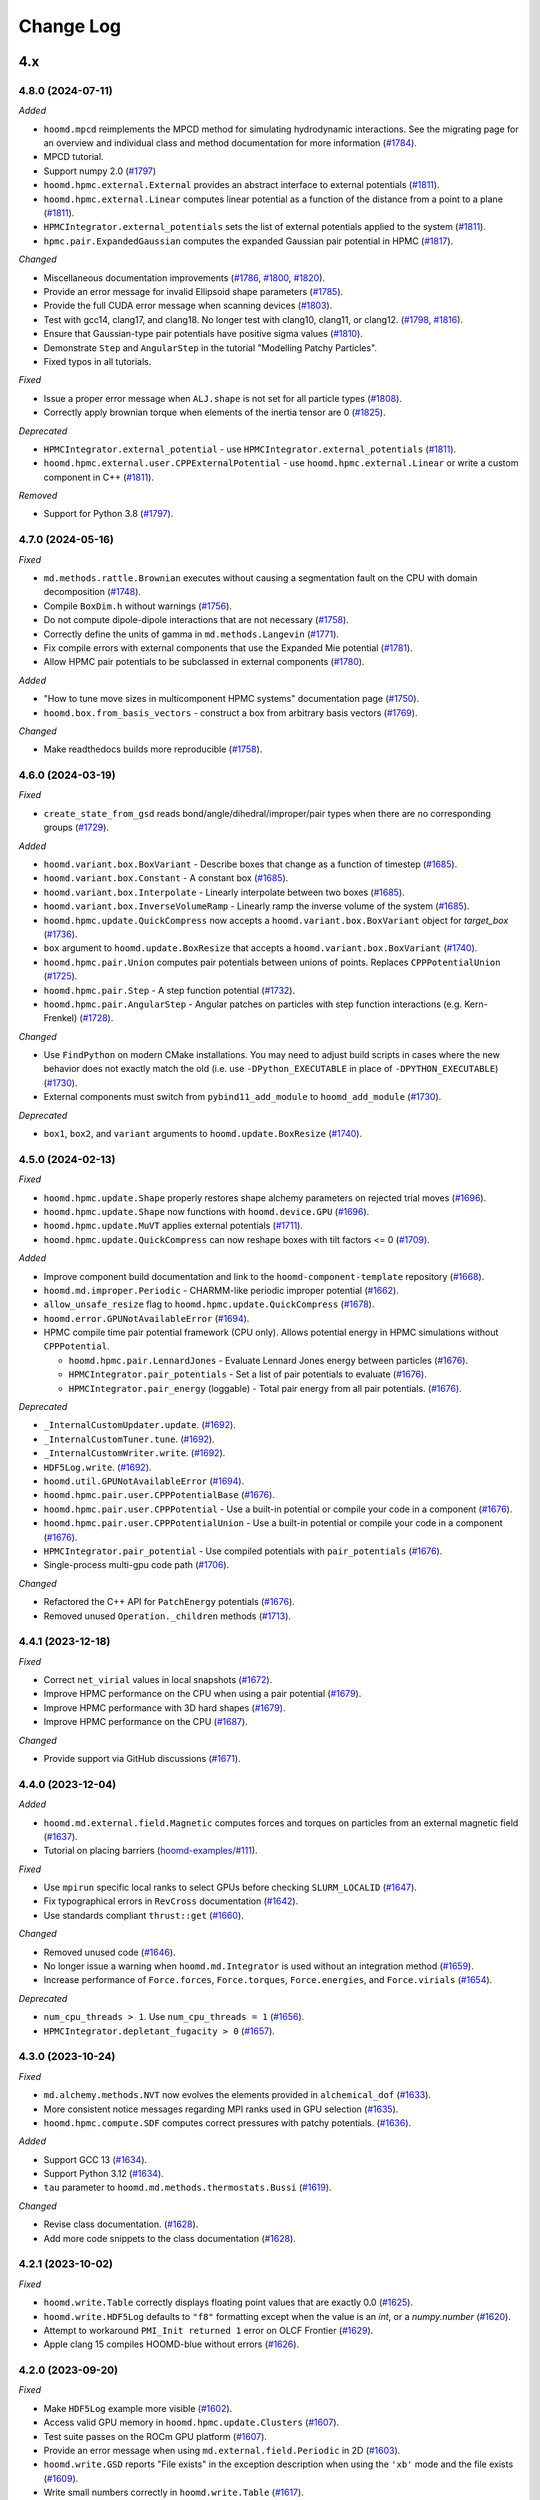 .. Copyright (c) 2009-2024 The Regents of the University of Michigan.
.. Part of HOOMD-blue, released under the BSD 3-Clause License.

Change Log
==========

4.x
---

4.8.0 (2024-07-11)
^^^^^^^^^^^^^^^^^^

*Added*

* ``hoomd.mpcd`` reimplements the MPCD method for simulating hydrodynamic interactions.
  See the migrating page for an overview and individual class and method documentation for more
  information (`#1784 <https://github.com/glotzerlab/hoomd-blue/pull/1784>`__).
* MPCD tutorial.
* Support numpy 2.0
  (`#1797 <https://github.com/glotzerlab/hoomd-blue/pull/1797>`__)
* ``hoomd.hpmc.external.External`` provides an abstract interface to external potentials
  (`#1811 <https://github.com/glotzerlab/hoomd-blue/pull/1811>`__).
* ``hoomd.hpmc.external.Linear`` computes linear potential as a function of the distance from a point to a plane
  (`#1811 <https://github.com/glotzerlab/hoomd-blue/pull/1811>`__).
* ``HPMCIntegrator.external_potentials`` sets the list of external potentials applied to the system
  (`#1811 <https://github.com/glotzerlab/hoomd-blue/pull/1811>`__).
* ``hpmc.pair.ExpandedGaussian`` computes the expanded Gaussian pair potential in HPMC
  (`#1817 <https://github.com/glotzerlab/hoomd-blue/pull/1817>`__).
 
*Changed*

* Miscellaneous documentation improvements
  (`#1786 <https://github.com/glotzerlab/hoomd-blue/pull/1786>`__,
  `#1800 <https://github.com/glotzerlab/hoomd-blue/pull/1800>`__,
  `#1820 <https://github.com/glotzerlab/hoomd-blue/pull/1820>`__).
* Provide an error message for invalid Ellipsoid shape parameters
  (`#1785 <https://github.com/glotzerlab/hoomd-blue/pull/1785>`__).
* Provide the full CUDA error message when scanning devices
  (`#1803 <https://github.com/glotzerlab/hoomd-blue/pull/1803>`__).
* Test with gcc14, clang17, and clang18. No longer test with clang10, clang11, or clang12.
  (`#1798 <https://github.com/glotzerlab/hoomd-blue/pull/1798>`__,
  `#1816 <https://github.com/glotzerlab/hoomd-blue/pull/1816>`__).
* Ensure that Gaussian-type pair potentials have positive sigma values
  (`#1810 <https://github.com/glotzerlab/hoomd-blue/pull/1810>`__).
* Demonstrate ``Step`` and ``AngularStep`` in the tutorial "Modelling Patchy Particles".
* Fixed typos in all tutorials.

*Fixed*

* Issue a proper error message when ``ALJ.shape`` is not set for all particle types
  (`#1808 <https://github.com/glotzerlab/hoomd-blue/pull/1808>`__).
* Correctly apply brownian torque when elements of the inertia tensor are 0
  (`#1825 <https://github.com/glotzerlab/hoomd-blue/pull/1825>`__).


*Deprecated*

* ``HPMCIntegrator.external_potential`` - use ``HPMCIntegrator.external_potentials``
  (`#1811 <https://github.com/glotzerlab/hoomd-blue/pull/1811>`__).
* ``hoomd.hpmc.external.user.CPPExternalPotential`` - use ``hoomd.hpmc.external.Linear`` or write a custom component in C++
  (`#1811 <https://github.com/glotzerlab/hoomd-blue/pull/1811>`__).

*Removed*

* Support for Python 3.8
  (`#1797 <https://github.com/glotzerlab/hoomd-blue/pull/1797>`__).

4.7.0 (2024-05-16)
^^^^^^^^^^^^^^^^^^

*Fixed*

* ``md.methods.rattle.Brownian`` executes without causing a segmentation fault on the CPU with domain
  decomposition (`#1748 <https://github.com/glotzerlab/hoomd-blue/pull/1748>`__).
* Compile ``BoxDim.h`` without warnings
  (`#1756 <https://github.com/glotzerlab/hoomd-blue/pull/1756>`__).
* Do not compute dipole-dipole interactions that are not necessary
  (`#1758 <https://github.com/glotzerlab/hoomd-blue/pull/1758>`__).
* Correctly define the units of gamma in ``md.methods.Langevin``
  (`#1771 <https://github.com/glotzerlab/hoomd-blue/pull/1771>`__).
* Fix compile errors with external components that use the Expanded Mie potential
  (`#1781 <https://github.com/glotzerlab/hoomd-blue/pull/1781>`__).
* Allow HPMC pair potentials to be subclassed in external components
  (`#1780 <https://github.com/glotzerlab/hoomd-blue/pull/1780>`__).

*Added*

* "How to tune move sizes in multicomponent HPMC systems" documentation page
  (`#1750 <https://github.com/glotzerlab/hoomd-blue/pull/1750>`__).
* ``hoomd.box.from_basis_vectors`` - construct a box from arbitrary basis vectors
  (`#1769 <https://github.com/glotzerlab/hoomd-blue/pull/1769>`__).

*Changed*

* Make readthedocs builds more reproducible
  (`#1758 <https://github.com/glotzerlab/hoomd-blue/pull/1758>`__).


4.6.0 (2024-03-19)
^^^^^^^^^^^^^^^^^^

*Fixed*

* ``create_state_from_gsd`` reads bond/angle/dihedral/improper/pair types when there are no
  corresponding groups (`#1729 <https://github.com/glotzerlab/hoomd-blue/pull/1729>`__).

*Added*

* ``hoomd.variant.box.BoxVariant`` - Describe boxes that change as a function of timestep
  (`#1685 <https://github.com/glotzerlab/hoomd-blue/pull/1685>`__).
* ``hoomd.variant.box.Constant`` - A constant box
  (`#1685 <https://github.com/glotzerlab/hoomd-blue/pull/1685>`__).
* ``hoomd.variant.box.Interpolate`` - Linearly interpolate between two boxes
  (`#1685 <https://github.com/glotzerlab/hoomd-blue/pull/1685>`__).
* ``hoomd.variant.box.InverseVolumeRamp`` - Linearly ramp the inverse volume of the system
  (`#1685 <https://github.com/glotzerlab/hoomd-blue/pull/1685>`__).
* ``hoomd.hpmc.update.QuickCompress`` now accepts a ``hoomd.variant.box.BoxVariant`` object for
  `target_box` (`#1736 <https://github.com/glotzerlab/hoomd-blue/pull/1736>`__).
* ``box`` argument to ``hoomd.update.BoxResize`` that accepts a ``hoomd.variant.box.BoxVariant``
  (`#1740 <https://github.com/glotzerlab/hoomd-blue/pull/1740>`__).
* ``hoomd.hpmc.pair.Union`` computes pair potentials between unions of points. Replaces
  ``CPPPotentialUnion`` (`#1725 <https://github.com/glotzerlab/hoomd-blue/pull/1725>`__).
* ``hoomd.hpmc.pair.Step`` - A step function potential
  (`#1732 <https://github.com/glotzerlab/hoomd-blue/pull/1732>`__).
* ``hoomd.hpmc.pair.AngularStep`` - Angular patches on particles with step function interactions
  (e.g. Kern-Frenkel) (`#1728 <https://github.com/glotzerlab/hoomd-blue/pull/1728>`__).

*Changed*

* Use ``FindPython`` on modern CMake installations. You may need to adjust build scripts
  in cases where the new behavior does not exactly match the old (i.e. use
  ``-DPython_EXECUTABLE`` in place of ``-DPYTHON_EXECUTABLE``)
  (`#1730 <https://github.com/glotzerlab/hoomd-blue/pull/1730>`__).
* External components must switch from ``pybind11_add_module`` to ``hoomd_add_module``
  (`#1730 <https://github.com/glotzerlab/hoomd-blue/pull/1730>`__).

*Deprecated*

* ``box1``, ``box2``, and ``variant`` arguments to ``hoomd.update.BoxResize``
  (`#1740 <https://github.com/glotzerlab/hoomd-blue/pull/1740>`__).

4.5.0 (2024-02-13)
^^^^^^^^^^^^^^^^^^

*Fixed*

* ``hoomd.hpmc.update.Shape`` properly restores shape alchemy parameters on rejected trial moves
  (`#1696 <https://github.com/glotzerlab/hoomd-blue/pull/1696>`__).
* ``hoomd.hpmc.update.Shape`` now functions with ``hoomd.device.GPU``
  (`#1696 <https://github.com/glotzerlab/hoomd-blue/pull/1696>`__).
* ``hoomd.hpmc.update.MuVT`` applies external potentials
  (`#1711 <https://github.com/glotzerlab/hoomd-blue/pull/1711>`__).
* ``hoomd.hpmc.update.QuickCompress`` can now reshape boxes with tilt factors <= 0
  (`#1709 <https://github.com/glotzerlab/hoomd-blue/pull/1709>`__).

*Added*

* Improve component build documentation and link to the ``hoomd-component-template`` repository
  (`#1668 <https://github.com/glotzerlab/hoomd-blue/pull/1668>`__).
* ``hoomd.md.improper.Periodic`` - CHARMM-like periodic improper potential
  (`#1662 <https://github.com/glotzerlab/hoomd-blue/pull/1662>`__).
* ``allow_unsafe_resize`` flag to ``hoomd.hpmc.update.QuickCompress``
  (`#1678 <https://github.com/glotzerlab/hoomd-blue/pull/1678>`__).
* ``hoomd.error.GPUNotAvailableError``
  (`#1694 <https://github.com/glotzerlab/hoomd-blue/pull/1694>`__).
* HPMC compile time pair potential framework (CPU only). Allows potential energy in HPMC simulations
  without ``CPPPotential``.

  * ``hoomd.hpmc.pair.LennardJones`` - Evaluate Lennard Jones energy between particles
    (`#1676 <https://github.com/glotzerlab/hoomd-blue/pull/1676>`__).
  * ``HPMCIntegrator.pair_potentials`` - Set a list of pair potentials to evaluate
    (`#1676 <https://github.com/glotzerlab/hoomd-blue/pull/1676>`__).
  * ``HPMCIntegrator.pair_energy`` (loggable) - Total pair energy from all pair potentials.
    (`#1676 <https://github.com/glotzerlab/hoomd-blue/pull/1676>`__).

*Deprecated*

* ``_InternalCustomUpdater.update``.
  (`#1692 <https://github.com/glotzerlab/hoomd-blue/pull/1692>`__).
* ``_InternalCustomTuner.tune``.
  (`#1692 <https://github.com/glotzerlab/hoomd-blue/pull/1692>`__).
* ``_InternalCustomWriter.write``.
  (`#1692 <https://github.com/glotzerlab/hoomd-blue/pull/1692>`__).
* ``HDF5Log.write``.
  (`#1692 <https://github.com/glotzerlab/hoomd-blue/pull/1692>`__).
* ``hoomd.util.GPUNotAvailableError``
  (`#1694 <https://github.com/glotzerlab/hoomd-blue/pull/1694>`__).
* ``hoomd.hpmc.pair.user.CPPPotentialBase``
  (`#1676 <https://github.com/glotzerlab/hoomd-blue/pull/1676>`__).
* ``hoomd.hpmc.pair.user.CPPPotential`` - Use a built-in potential or compile your code in a component
  (`#1676 <https://github.com/glotzerlab/hoomd-blue/pull/1676>`__).
* ``hoomd.hpmc.pair.user.CPPPotentialUnion`` - Use a built-in potential or compile your code in a component
  (`#1676 <https://github.com/glotzerlab/hoomd-blue/pull/1676>`__).
* ``HPMCIntegrator.pair_potential`` - Use compiled potentials with ``pair_potentials``
  (`#1676 <https://github.com/glotzerlab/hoomd-blue/pull/1676>`__).
* Single-process multi-gpu code path
  (`#1706 <https://github.com/glotzerlab/hoomd-blue/pull/1706>`__).

*Changed*

* Refactored the C++ API for ``PatchEnergy`` potentials
  (`#1676 <https://github.com/glotzerlab/hoomd-blue/pull/1676>`__).
* Removed unused ``Operation._children`` methods
  (`#1713 <https://github.com/glotzerlab/hoomd-blue/pull/1713>`__).

4.4.1 (2023-12-18)
^^^^^^^^^^^^^^^^^^

*Fixed*

* Correct ``net_virial`` values in local snapshots
  (`#1672 <https://github.com/glotzerlab/hoomd-blue/pull/1672>`__).
* Improve HPMC performance on the CPU when using a pair potential
  (`#1679 <https://github.com/glotzerlab/hoomd-blue/pull/1679>`__).
* Improve HPMC performance with 3D hard shapes
  (`#1679 <https://github.com/glotzerlab/hoomd-blue/pull/1679>`__).
* Improve HPMC performance on the CPU
  (`#1687 <https://github.com/glotzerlab/hoomd-blue/pull/1687>`__).

*Changed*

* Provide support via GitHub discussions
  (`#1671 <https://github.com/glotzerlab/hoomd-blue/pull/1671>`__).

4.4.0 (2023-12-04)
^^^^^^^^^^^^^^^^^^

*Added*

* ``hoomd.md.external.field.Magnetic`` computes forces and torques on particles from an external
  magnetic field (`#1637 <https://github.com/glotzerlab/hoomd-blue/pull/1637>`__).
* Tutorial on placing barriers
  (`hoomd-examples/#111 <https://github.com/glotzerlab/hoomd-examples/pull/111>`__).

*Fixed*

* Use ``mpirun`` specific local ranks to select GPUs before checking ``SLURM_LOCALID``
  (`#1647 <https://github.com/glotzerlab/hoomd-blue/pull/1647>`__).
* Fix typographical errors in ``RevCross`` documentation
  (`#1642 <https://github.com/glotzerlab/hoomd-blue/pull/1642>`__).
* Use standards compliant ``thrust::get``
  (`#1660 <https://github.com/glotzerlab/hoomd-blue/pull/1660>`__).

*Changed*

* Removed unused code
  (`#1646 <https://github.com/glotzerlab/hoomd-blue/pull/1646>`__).
* No longer issue a warning when ``hoomd.md.Integrator`` is used without an integration method
  (`#1659 <https://github.com/glotzerlab/hoomd-blue/pull/1659>`__).
* Increase performance of ``Force.forces``, ``Force.torques``, ``Force.energies``, and
  ``Force.virials`` (`#1654 <https://github.com/glotzerlab/hoomd-blue/pull/1654>`__).

*Deprecated*

* ``num_cpu_threads > 1``. Use ``num_cpu_threads = 1``
  (`#1656 <https://github.com/glotzerlab/hoomd-blue/pull/1656>`__).
* ``HPMCIntegrator.depletant_fugacity > 0``
  (`#1657 <https://github.com/glotzerlab/hoomd-blue/pull/1657>`__).

4.3.0 (2023-10-24)
^^^^^^^^^^^^^^^^^^

*Fixed*

* ``md.alchemy.methods.NVT`` now evolves the elements provided in ``alchemical_dof``
  (`#1633 <https://github.com/glotzerlab/hoomd-blue/pull/1633>`__).
* More consistent notice messages regarding MPI ranks used in GPU selection
  (`#1635 <https://github.com/glotzerlab/hoomd-blue/pull/1635>`__).
* ``hoomd.hpmc.compute.SDF`` computes correct pressures with patchy potentials.
  (`#1636 <https://github.com/glotzerlab/hoomd-blue/pull/1636>`__).

*Added*

* Support GCC 13
  (`#1634 <https://github.com/glotzerlab/hoomd-blue/pull/1634>`__).
* Support Python 3.12
  (`#1634 <https://github.com/glotzerlab/hoomd-blue/pull/1634>`__).
* ``tau`` parameter to ``hoomd.md.methods.thermostats.Bussi``
  (`#1619 <https://github.com/glotzerlab/hoomd-blue/pull/1619>`__).

*Changed*

* Revise class documentation.
  (`#1628 <https://github.com/glotzerlab/hoomd-blue/pull/1628>`__).
* Add more code snippets to the class documentation
  (`#1628 <https://github.com/glotzerlab/hoomd-blue/pull/1628>`__).

4.2.1 (2023-10-02)
^^^^^^^^^^^^^^^^^^

*Fixed*

* ``hoomd.write.Table`` correctly displays floating point values that are exactly 0.0
  (`#1625 <https://github.com/glotzerlab/hoomd-blue/issues/1625>`__).
* ``hoomd.write.HDF5Log`` defaults to ``"f8"`` formatting except when the value is an `int`,
  or a `numpy.number` (`#1620 <https://github.com/glotzerlab/hoomd-blue/issues/1620>`__).
* Attempt to workaround ``PMI_Init returned 1`` error on OLCF Frontier
  (`#1629 <https://github.com/glotzerlab/hoomd-blue/pull/1629>`__).
* Apple clang 15 compiles HOOMD-blue without errors
  (`#1626 <https://github.com/glotzerlab/hoomd-blue/pull/1626>`__).

4.2.0 (2023-09-20)
^^^^^^^^^^^^^^^^^^

*Fixed*

* Make ``HDF5Log`` example more visible
  (`#1602 <https://github.com/glotzerlab/hoomd-blue/pull/1602>`__).
* Access valid GPU memory in ``hoomd.hpmc.update.Clusters``
  (`#1607 <https://github.com/glotzerlab/hoomd-blue/pull/1607>`__).
* Test suite passes on the ROCm GPU platform
  (`#1607 <https://github.com/glotzerlab/hoomd-blue/pull/1607>`__).
* Provide an error message when using ``md.external.field.Periodic`` in 2D
  (`#1603 <https://github.com/glotzerlab/hoomd-blue/pull/1603>`__).
* ``hoomd.write.GSD`` reports "File exists" in the exception description when using the ``'xb'``
  mode and the file exists (`#1609 <https://github.com/glotzerlab/hoomd-blue/pull/1609>`__).
* Write small numbers correctly in ``hoomd.write.Table``
  (`#1617 <https://github.com/glotzerlab/hoomd-blue/pull/1617>`__).
* Make examples in ``hoomd.md.methods.NVE`` and ``hoomd.md.methods.DisplacementCapped`` more visible
  (`#1601 <https://github.com/glotzerlab/hoomd-blue/pull/1601>`__).

*Added*

* Documentation page: "How to apply arbitrary forces in MD"
  (`#1610 <https://github.com/glotzerlab/hoomd-blue/pull/1610>`__).
* Documentation page: "How to prevent particles from moving"
  (`#1611 <https://github.com/glotzerlab/hoomd-blue/pull/1611>`__).
* Documentation page: "How to minimize the potential energy of a system"
  (`#1614 <https://github.com/glotzerlab/hoomd-blue/pull/1614>`__).
* Documentation page: "How to continuously vary potential parameters"
  (`#1612 <https://github.com/glotzerlab/hoomd-blue/pull/1612>`__).
* Documentation page: "How to determine the most efficient device"
  (`#1616 <https://github.com/glotzerlab/hoomd-blue/pull/1616>`__).
* Documentation page: "How to choose the neighbor list buffer distance"
  (`#1615 <https://github.com/glotzerlab/hoomd-blue/pull/1615>`__).
* Documentation page: "How to compute the free energy of solids"
  (`#1613 <https://github.com/glotzerlab/hoomd-blue/pull/1613>`__).
* MPCD particle data is now available included in ``Snapshot``
  (`#1580 <https://github.com/glotzerlab/hoomd-blue/pull/1580>`__).
* Add variable parameters to ``hpmc.external.user.CPPExternalPotential``
  (`#1608 <https://github.com/glotzerlab/hoomd-blue/pull/1608>`__).

*Changed*

* Removed the unused ``ExternalFieldComposite.h`` and all the related ``ExternalFieldComposite*``
  (`#1604 <https://github.com/glotzerlab/hoomd-blue/pull/1604>`__).

4.1.0 (2023-08-07)
^^^^^^^^^^^^^^^^^^

*Fixed*

* Improved documentation
  (`#1585 <https://github.com/glotzerlab/hoomd-blue/pull/1585>`__).
* Update mesh documentation
  (`#1587 <https://github.com/glotzerlab/hoomd-blue/pull/1587>`__).
* Follow detailed balance in ``hoomd.hpmc.update.Shape``
  (`#1595 <https://github.com/glotzerlab/hoomd-blue/pull/1595>`__).
* ``pre-commit`` environment installs correctly on macos-arm64
  (`#1597 <https://github.com/glotzerlab/hoomd-blue/pull/1597>`__).
* Install all HPMC headers for use by plugins
  (`#1573 <https://github.com/glotzerlab/hoomd-blue/pull/1573>`__).
* Bond potentials can now be implemented via external plugins
  (`#1591 <https://github.com/glotzerlab/hoomd-blue/issues/1591>`__).

*Added*

* Tested example code snippets in select modules
  (`#1574 <https://github.com/glotzerlab/hoomd-blue/pull/1574>`__)
  (`#1586 <https://github.com/glotzerlab/hoomd-blue/pull/1586>`__).
* ``hoomd.util.make_example_simulation`` - create an example Simulation object
  (`#1574 <https://github.com/glotzerlab/hoomd-blue/pull/1574>`__)
  (`#1586 <https://github.com/glotzerlab/hoomd-blue/pull/1586>`__).
* ``hoomd.write.Burst`` now has a ``__len__`` method
  (`#1575 <https://github.com/glotzerlab/hoomd-blue/pull/1575>`__).
* Support clang 15 and 16 on Linux
  (`#1593 <https://github.com/glotzerlab/hoomd-blue/pull/1593>`__).
* ``hoomd.write.HDF5Logger`` - write log quantities to HDF5 files
  (`#1588 <https://github.com/glotzerlab/hoomd-blue/pull/1588>`__).
* ``default_gamma`` and ``default_gamma_r`` arguments to ``hoomd.md.methods.rattle.Brownian``
  ``hoomd.md.methods.rattle.Langevin``, and ``hoomd.md.methods.rattle.OverdampedViscous``
  (`#1589 <https://github.com/glotzerlab/hoomd-blue/issues/1589>`__).

4.0.1 (2023-06-27)
^^^^^^^^^^^^^^^^^^

*Fixed*

* Prevent ``ValueError: signal only works in main thread of the main interpreter`` when importing
  hoomd in a non-main thread
  (`#1576 <https://github.com/glotzerlab/hoomd-blue/pull/1576>`__).
* The recommended conda install commands find the documented version
  (`#1578 <https://github.com/glotzerlab/hoomd-blue/pull/1578>`__).
* CMake completes without error when ``HOOMD_GPU_PLATFORM=HIP``
  (`#1579 <https://github.com/glotzerlab/hoomd-blue/pull/1579>`__).
* Tests pass with GSD 3.0.0 installed
  (`#1577 <https://github.com/glotzerlab/hoomd-blue/pull/1577>`__).
* Provide full CUDA error message when possible
  (`#1581 <https://github.com/glotzerlab/hoomd-blue/pull/1581>`__).
* Notice level 4 gives additional GPU initialization details
  (`#1581 <https://github.com/glotzerlab/hoomd-blue/pull/1581>`__).
* Show particle out of bounds error messages in exception description
  (`#1581 <https://github.com/glotzerlab/hoomd-blue/pull/1581>`__).

*Changed*

* Package source in ``hoomd-x.y.z.tar.gz`` (previously ``hoomd-vx.y.z.tar.gz``)
  (`#1572 <https://github.com/glotzerlab/hoomd-blue/pull/1572>`__).

4.0.0 (2023-06-06)
^^^^^^^^^^^^^^^^^^

*Fixed*

* Fix error with ``MPI_Allreduce`` on OLCF Frontier
  (`#1547 <https://github.com/glotzerlab/hoomd-blue/pull/1547>`__).
* Correct equations in virial pressure documentation
  (`#1548 <https://github.com/glotzerlab/hoomd-blue/pull/1548>`__).
* Work around cases where Python's garbage collector fails to collect ``Operation`` objects
  (`#1457 <https://github.com/glotzerlab/hoomd-blue/issues/1457>`__).
* Incorrect behavior with ``hpmc.external.user.CPPExternalPotential`` in MPI domain decomposition
  simulations (`#1562 <https://github.com/glotzerlab/hoomd-blue/issues/1562>`__).

*Added*

* ``hoomd.md.ConstantVolume`` integration method
  (`#1419 <https://github.com/glotzerlab/hoomd-blue/issues/1419>`__).
* ``hoomd.md.ConstantPressure`` integration method, implementing the Langevin piston barostat
  (`#1419 <https://github.com/glotzerlab/hoomd-blue/issues/1419>`__).
* Thermostats in ``hoomd.md.methods.thermostats`` that work with ``ConstantVolume`` and
  ``ConstantPressure``, including the new Bussi-Donadio-Parrinello thermostat
  (`#1419 <https://github.com/glotzerlab/hoomd-blue/issues/1419>`__).
* ``hoomd.md.external.wall.Gaussian``
  (`#1499 <https://github.com/glotzerlab/hoomd-blue/pull/1499>`__).
* ``hoomd.write.GSD.maximum_write_buffer_size`` - Set the maximum size of the GSD write buffer
  (`#1541 <https://github.com/glotzerlab/hoomd-blue/pull/1541>`__).
* ``hoomd.write.GSD.flush`` - flush the write buffer of an open GSD file
  (`#1541 <https://github.com/glotzerlab/hoomd-blue/pull/1541>`__).
* On importing ``hoomd``, install a ``SIGTERM`` handler that calls ``sys.exit(1)``
  (`#1541 <https://github.com/glotzerlab/hoomd-blue/pull/1541>`__).
* More descriptive error messages when calling ``Simulation.run``
  (`#1552 <https://github.com/glotzerlab/hoomd-blue/pull/1552>`__).
* `hoomd.Snapshot.from_gsd_frame` - convert a `gsd.hoomd.Frame` object to `hoomd.Snapshot`
  (`#1559 <https://github.com/glotzerlab/hoomd-blue/pull/1559>`__).
* `hoomd.device.NoticeFile` - a file-like object that writes to `hoomd.device.Device.notice`
  (`#1449 <https://github.com/glotzerlab/hoomd-blue/issues/1449>`__).
* `hoomd.write.Burst` - selective high-frequency frame writing to GSD files
  (`#1543 <https://github.com/glotzerlab/hoomd-blue/pull/1543>`__).
* Support LLVM 16
  (`#1568 <https://github.com/glotzerlab/hoomd-blue/pull/1568>`__).
* More detailed status message for found CUDA libraries
  (`#1566 <https://github.com/glotzerlab/hoomd-blue/pull/1566>`__).

*Changed*

* ``hoomd.md.constrain.Rigid`` no longer takes ``diameters`` or ``charges`` as keys in the ``body``
  parameters. ``create_bodies`` method now takes an optional ``charges`` argument to set charges
  (`#1350 <https://github.com/glotzerlab/hoomd-blue/issues/1350>`__).
* Control the precision with the CMake options ``HOOMD_LONGREAL_SIZE`` (default: 64) and
  ``HOOMD_SHORTREAL_SIZE`` (default: 32)
  (`#355 <https://github.com/glotzerlab/hoomd-blue/issues/355>`__).
* [developers] ``ShortReal`` and ``LongReal`` types enable mixed precision implementations
  (`#355 <https://github.com/glotzerlab/hoomd-blue/issues/355>`__).
* ``hoomd.md.constrain.Rigid`` now updates constituent particle types each step
  (`#1440 <https://github.com/glotzerlab/hoomd-blue/pull/1440>`__).
* Moved ``hoomd.mesh.Mesh.triangles`` to ``hoomd.mesh.Mesh.triangulation``
  (`#1464 <https://github.com/glotzerlab/hoomd-blue/pull/1464>`__).
* ``hoomd.write.GSD`` does not write ``particles/diameter`` by default
  (`#1266 <https://github.com/glotzerlab/hoomd-blue/issues/1266>`__).
* Updated tutorials to use HOOMD-blue v4 API, work with up to date releases of freud, gsd, and
  signac. Also make general improvements to the tutorials.
* Document changes needed to migrate from v3 to v4 in the migration guide.
* More descriptive error messages when calling ``Simulation.run``
  (`#1552 <https://github.com/glotzerlab/hoomd-blue/pull/1552>`__).
* Increase performance of ``hoomd.write.GSD``
  (`#1538 <https://github.com/glotzerlab/hoomd-blue/pull/1538>`__).
* Increase performance of ``hoomd.State.get_snapshot`` in serial
  (`#1538 <https://github.com/glotzerlab/hoomd-blue/pull/1538>`__).
* `hoomd.write.GSD.dynamic` now allows fine grained control over individual particle fields
  (`#1538 <https://github.com/glotzerlab/hoomd-blue/pull/1538>`__).
* No longer test with GCC 7-8, Python 3.6-3.7, or Clang 6-9)
  (`#1544 <https://github.com/glotzerlab/hoomd-blue/pull/1544>`__).
* Improved error messages with NVRTC compiled code
  (`#1567 <https://github.com/glotzerlab/hoomd-blue/pull/1567>`__).

*Deprecated*

* ``Scalar``, ``Scalar2``, ``Scalar3``, and ``Scalar4`` data types. Use ``LongReal[N]`` instead in
  new code
  (`#355 <https://github.com/glotzerlab/hoomd-blue/issues/355>`__).
* ``hoomd.Snapshot.from_gsd_snapshot`` - use `hoomd.Snapshot.from_gsd_frame`
  (`#1559 <https://github.com/glotzerlab/hoomd-blue/pull/1559>`__).

*Removed*

* ``fix_cudart_rpath`` CMake macro
  (`#1383 <https://github.com/glotzerlab/hoomd-blue/issues/1383>`__).
* ``ENABLE_MPI_CUDA`` CMake option
  (`#1401 <https://github.com/glotzerlab/hoomd-blue/issues/1401>`__).
* ``Berendsen``, ``NPH``, ``NPT``, ``NVE``, ``NVT`` MD integration methods
  (`#1419 <https://github.com/glotzerlab/hoomd-blue/issues/1419>`__).
* ``hoomd.write.GSD.log``
  (`#1480 <https://github.com/glotzerlab/hoomd-blue/issues/1480>`__).
* CMake option and compiler definition ``SINGLE_PRECISION``
  (`#355 <https://github.com/glotzerlab/hoomd-blue/issues/355>`__).
* ``charges`` key in ``hoomd.md.constrain.Rigid.body``
  (`#1496 <https://github.com/glotzerlab/hoomd-blue/issues/1496>`__).
* ``diameter`` key in ``hoomd.md.constrain.Rigid.body``.
  (`#1496 <https://github.com/glotzerlab/hoomd-blue/issues/1496>`__).
* ``hoomd.md.dihedral.Harmonic``.
  (`#1496 <https://github.com/glotzerlab/hoomd-blue/issues/1496>`__).
* ``hoomd.device.GPU.memory_traceback parameter``.
  (`#1496 <https://github.com/glotzerlab/hoomd-blue/issues/1496>`__).
* ``hoomd.md.pair.aniso.Dipole.mode`` parameter.
  (`#1496 <https://github.com/glotzerlab/hoomd-blue/issues/1496>`__).
* ``hoomd.md.pair.aniso.ALJ.mode`` parameter
  (`#1496 <https://github.com/glotzerlab/hoomd-blue/issues/1496>`__).
* ``hoomd.md.pair.Gauss``
  (`#1499 <https://github.com/glotzerlab/hoomd-blue/issues/1499>`__).
* ``hoomd.md.external.wall.Gauss``
  (`#1499 <https://github.com/glotzerlab/hoomd-blue/issues/1499>`__).
* ``msg_file`` property and argument in ``hoomd.device.Device``.
  (`#1499 <https://github.com/glotzerlab/hoomd-blue/issues/1499>`__).
* The ``sdf`` attribute of ``hoomd.hpmc.compute.SDF`` - use ``sdf_compression``
  (`#1523 <https://github.com/glotzerlab/hoomd-blue/pull/1523>`__).
* ``alpha`` parameter and attribute in ``Langevin``, ``BD``, and ``OverdampedViscous`` integration
  methods (`#1266 <https://github.com/glotzerlab/hoomd-blue/issues/1266>`__).
* ``needsDiameter`` and ``setDiameter`` API in C++ potential evaluators
  (`#1266 <https://github.com/glotzerlab/hoomd-blue/issues/1266>`__).

v3.x
----

v3.11.0 (2023-04-14)
^^^^^^^^^^^^^^^^^^^^

Added:

* ``hoomd.md.Integrator.validate_groups`` verifies that MD integration methods are applied to
  distinct subsets of the system and that those subsets consist of integrable particles
  (automatically called when attached)
  (`#1466 <https://github.com/glotzerlab/hoomd-blue/issues/1466>`__).

Changed:

* ``hoomd.hpmc.compute.SDF`` computes pressures for systems of concave and non-monotonic patch
  interactions (`#1391 <https://github.com/glotzerlab/hoomd-blue/pull/1391>`__).
* Reorganize documentation contents to fit in the sidebar, including landing pages for tutorials and
  how-to guides (`#1526 <https://github.com/glotzerlab/hoomd-blue/pull/1526>`_).

Fixed:

* Improved readability of images in the documentation
  (`#1521 <https://github.com/glotzerlab/hoomd-blue/issues/1521>`__).
* ``hoomd.write.Table`` now raises a meaningful error when given incorrect logger categories
  (`#1510 <https://github.com/glotzerlab/hoomd-blue/issues/1510>`__).
* Correctly document the 1/2 scaling factor in the pairwise virial computation
  (`#1525 <https://github.com/glotzerlab/hoomd-blue/pull/1525>`_).
* ``thermalize_particle_momenta`` now sets 0 velocity and angular momentum for rigid constituent
  particles  (`#1472 <https://github.com/glotzerlab/hoomd-blue/issues/1472>`__).
* Reduce likelihood of data corruption when writing GSD files
  (`#1531 <https://github.com/glotzerlab/hoomd-blue/pull/1531>`__).
* Clarify migration process for ``hoomd.md.pair.ExpandedLJ``
  (`#1501 <https://github.com/glotzerlab/hoomd-blue/pull/1501>`__).

Deprecated:

* The ``sdf`` attribute of ``hoomd.hpmc.compute.SDF`` - use ``sdf_compression``
  (`#1391 <https://github.com/glotzerlab/hoomd-blue/pull/1391>`__).

v3.10.0 (2023-03-14)
^^^^^^^^^^^^^^^^^^^^

Added:

* The ``message_filename`` property and argument to ``Device``, ``CPU``, and ``GPU`` to replace
  ``msg_file`` (`#1497 <https://github.com/glotzerlab/hoomd-blue/pull/1497>`_).
* ``hoomd.md.pair.Gaussian`` to replace ``hoomd.md.pair.Gauss``
  (`#1497 <https://github.com/glotzerlab/hoomd-blue/pull/1497>`_).
* ``hoomd.md.pair.ExpandedGaussian`` - the expanded Gaussian pair force
  (`#1493 <https://github.com/glotzerlab/hoomd-blue/pull/1493>`_).
* Guide: How to apply arbitrary pair potentials in HPMC
  (`#1505 <https://github.com/glotzerlab/hoomd-blue/issues/1505>`_).

Changed:

* Use ``furo`` style for HTML documentation
  (`#1498 <https://github.com/glotzerlab/hoomd-blue/pull/1498>`_).

Fixed:

* The ``hoomd.md.pair`` potentials ``ExpandedLJ``, ``ExpandedMie``, ``LJGauss``, and ``TWF`` now
  shift ``V(r_cut)`` to 0 properly when ``mode == 'shift'``
  (`#1504 <https://github.com/glotzerlab/hoomd-blue/issues/1504>`_).
* Corrected errors in the pair potential documentation
  (`#1504 <https://github.com/glotzerlab/hoomd-blue/issues/1504>`_).
* Note that the ``'body'`` exclusion should be used with ``hoomd.md.constrain.Rigid``
  (`#1465 <https://github.com/glotzerlab/hoomd-blue/issues/1465>`_).
* Correctly identify the ``'xyz'`` mode in ``hoomd.md.methods.NPH``
  (`#1509 <https://github.com/glotzerlab/hoomd-blue/pull/1509>`_).

Deprecated:

* The ``msg_file`` property and argument to ``Device``, ``CPU``, and ``GPU``.
* ``hoomd.md.pair.Gauss``.

v3.9.0 (2023-02-15)
^^^^^^^^^^^^^^^^^^^

Added:

* GPU code path for ``hoomd.update.BoxResize``
  (`#1462 <https://github.com/glotzerlab/hoomd-blue/pull/1462>`_).
* ``logger`` keyword argument and property to ``hoomd.write.GSD``
  (`#1481 <https://github.com/glotzerlab/hoomd-blue/pull/1481>`_).


Changed:

* Issue `FutureWarning` warnings when using deprecated APIs
  (`#1485 <https://github.com/glotzerlab/hoomd-blue/pull/1485>`_).
* Reformat the list of deprecated features.
  (`#1490 <https://github.com/glotzerlab/hoomd-blue/pull/1490>`_).
* In simulations with rigid bodies, remove D degrees of freedom when the system is momentum
  conserving
  (`#1467 <https://github.com/glotzerlab/hoomd-blue/issues/1467>`_).

Fixed:

* Compile without errors using ``hipcc`` and ROCM 5.1.0
  (`#1478 <https://github.com/glotzerlab/hoomd-blue/pull/1478>`_).
* Document that ``hoomd.md.force.Force`` can be added to ``Operations.computes``
  (`#1489 <https://github.com/glotzerlab/hoomd-blue/pull/1489>`_).
* ``hoomd.md.constrain.Rigid.create_bodies`` completes without segmentation faults when particle
  body tags are not -1
  (`#1476 <https://github.com/glotzerlab/hoomd-blue/issues/1476>`_).
* ``hoomd.hpmc.compute.FreeVolume`` computes the free area correctly in 2D simulations
  (`#1473 <https://github.com/glotzerlab/hoomd-blue/issues/1473>`_).

Deprecated:

* Deprecate ``write.GSD`` ``log`` keyword argument and property in favor of ``logger``
  (`#1481 <https://github.com/glotzerlab/hoomd-blue/pull/1481>`_).

v3.8.1 (2023-01-27)
^^^^^^^^^^^^^^^^^^^

Fixed:

* `#1468 <https://github.com/glotzerlab/hoomd-blue/issues/1468>`_: Conserve linear momentum in
  simulations using ``hoomd.md.constrain.Rigid`` on more than 1 MPI rank.

v3.8.0 (2023-01-12)
^^^^^^^^^^^^^^^^^^^

*Added*

* Support Python 3.11.
* Support CUDA 11.8.
* Support CUDA 12.0.0 final.

*Fixed*

* Improve numerical stability of orientation quaternions when using
  ``hoomd.md.update.ActiveRotationalDiffusion``
* Reduced memory usage and fix spurious failures in ``test_nlist.py``.
* Avoid triggering ``TypeError("expected x and y to have same length")`` in
  ``hoomd.hpmc.compute.SDF.betaP``.

*Deprecated*

* The following integration methods are deprecated. Starting in v4.0.0, the same functionalities
  will be available via ``hoomd.md.methods.ConstantVolume``/ ``hoomd.md.methods.ConstantPressure``
  with an appropriately chosen ``thermostat`` argument.

  * ``hoomd.md.methods.NVE``
  * ``hoomd.md.methods.NVT``
  * ``hoomd.md.methods.Berendsen``
  * ``hoomd.md.methods.NPH``
  * ``hoomd.md.methods.NPT``

*Removed*

* Support for CUDA 10.

v3.7.0 (2022-11-29)
^^^^^^^^^^^^^^^^^^^

*Added*

* ``Neighborlist.r_cut`` sets the base cutoff radius for neighbor search - for use when the neighbor
  list is used for analysis or custom Python code.
* ``Neighborlist.cpu_local_nlist_arrays`` provides zero-copy access to the computed neighbor list.
* ``Neighborlist.gpu_local_nlist_arrays`` provides zero-copy access to the computed neighbor list.
* ``Neighborlist.local_pair_list`` provides the rank local pair list by index.
* ``Neighborlist.pair_list`` provides the global pair list by tag on rank 0.
* ``hoomd.md.dihedral.Periodic`` - a new name for the previous ``Harmonic`` potential.
* ``default_gamma`` and ``default_gamma_r`` arguments to the ``hoomd.md.methods``: ``Brownian``,
  ``Langevin``, and ``OverdampedViscous``.
* ``reservoir_energy`` loggable in ``hoomd.md.methods.Langevin``.
* ``hoomd.md.force.Constant`` applies constant forces and torques to particles.

*Changed*

* [plugin developers] Refactored the ``LocalDataAccess`` C++ classes to add flexibility.

*Fixed*

* ``hoomd.hpmc.nec`` integrators compute non-infinite virial pressures for 2D simulations.
* Raise an exception when attempting to get the shape specification of shapes with 0 elements.
* Box conversion error message now names ``hoomd.Box``.

*Deprecated*

* ``hoomd.md.dihedral.Harmonic`` - use the functionally equivalent ``hoomd.md.dihedral.Periodic``.
* ``charges`` key in ``hoomd.md.constrain.Rigid.body``.
* ``diameters`` key in ``hoomd.md.constrain.Rigid.body``.

v3.6.0 (2022-10-25)
^^^^^^^^^^^^^^^^^^^

*Changed*

* In ``hoomd.md.pair.aniso.ALJ``, ``shape.rounding_radii`` now defaults to (0.0, 0.0, 0.0).
* Revise ``hoomd.md.pair.aniso.ALJ`` documentation.
* ``hoomd.md.force.Force`` instances can now be added to the ``Operations`` list allowing users to
  compute force, torque, energy, and virials of forces that are not included in the dynamics of
  the system.
* [developers]: Removed internal methods ``_remove`` and ``_add`` from the data model.

*Fixed*

* Increase the performance of ``md.pair.Table`` on the CPU.
* Improve accuracy of ``hoomd.hpmc.update.BoxMC`` when used with patch potentials.
* Provide an accurate warning message when creating the state with many bond/angle/... types.
* Add missing documentation for ``hoomd.md.methods.Berendsen``.
* CVE-2007-4559

v3.5.0 (2022-09-14)
^^^^^^^^^^^^^^^^^^^

*Added*

* Example plugin that demonstrates how to add a MD pair potential.
* Support a large number of particle and bond types (subject to available GPU memory and user
  patience) for the ``Cell`` neighbor list, MD pair potentials, MD bond potentials, Brownian, and
  Langevin integration methods.

*Changed*

* Raise an error when initializing with duplicate types.
* ``hpmc.compute.SDF`` now computes pressures of systems with patch interactions.
* Raise descriptive error messages when the shared memory request exceeds that available on the GPU.

*Fixed*

* Include all ``Neighborlist`` attributes in the documentation.
* Memory allocation errors in C++ now result in ``MemoryError`` exceptions in Python.
* Add missing ``Autotuned.h`` header file.
* External components build correctly when ``ENABLE_MPI=on`` or ``ENABLE_GPU=on``.
* Type parameter validation when items contain ``numpy.ndarray`` elements.
* Compile with CUDA 12.0.

*Deprecated*

* ``Device.memory_traceback`` attribute. This attribute has no effect.


v3.4.0 (2022-08-15)
^^^^^^^^^^^^^^^^^^^

*Added*

* The new HOOMD-blue logo is now available in the documentation.
* ``hoomd.md.methods.DisplacementCapped`` class for relaxing configurations with overlaps.
* ``hoomd.md.methods.rattle.DisplacementCapped`` class for relaxing configurations with overlaps.
* ``hoomd.device.Device.notice`` - print user-defined messages to the configured message output
  stream.
* Tutorial: Modelling Rigid Bodies.
* ``AutotunedObject`` class that provides an interface to read and write tuned kernel parameters,
  query whether tuning is complete, and start tuning again at the object level.
* ``is_tuning_complete`` method to ``Operations``. Check whether kernel parameter tuning is complete
  for all operations.
* ``tune_kernel_parameters`` methods to ``Operations`` and many other classes. Start tuning kernel
  parameters in all operations.
* ``hoomd.md.HalfStepHook`` - extensible hook class called between step 1 and 2 of MD integration.
* ``hoomd.md.Integrator.half_step_hook`` - property to get/set the half step hook.


*Fixed*

* Active forces on manifolds now attach to the ``Simulation`` correctly.
* ``hoomd.update.FilterUpdater`` now accepts ``hoomd.filter.CustomFilter`` subclasses.
* Correct error message is given when a sequence like parameter is not given to a type parameter.
* Fix non-axis-aligned Cylinder walls in MD.
* ``hoomd.md.constrain.Constraint`` now has ``hoomd.md.force.Force`` as a base class.
* Provide a warning instead of an error when passing an out of range seed to the ``Simulation``
  constructor.
* Compile with current versions of HIP and ROCm.
* Compilation errors with CUDA >=11.8.

v3.3.0 (2022-07-08)
^^^^^^^^^^^^^^^^^^^

*Added*

* A decorator that modifies the namespace of operation and custom action classes
  ``hoomd.logging.modify_namespace``.
* Tuner for the neighbor list buffer size ``hoomd.md.tune.NeighborListBuffer``.
* Solver infrastructure for optimization problems.
* ``Simulation.initial_timestep``: the timestep on which the last call to ``run`` started.
* ``variant_like``, ``trigger_like``, and ``filter_like`` typing objects for documentation.

*Changed*

* Removed ``"__main__"`` from some user custom action logging namespaces.

*Fixed*

* Improve documentation.
* Non-default loggables can now be explicitly specified with ``Logger.add``.
* Iteration of ``Logger`` instances.
* The logging category of ``hoomd.md.Integrate.linear_momentum``

v3.2.0 (2022-05-18)
^^^^^^^^^^^^^^^^^^^

*Added*

* ``hoomd.md.nlist.Neighborlist.num_builds`` property - The number of neighbor list builds since the
  last call to ``Simulation.run``.
* ``hoomd.md.nlist.Cell.dimensions`` property - The dimensions of the cell list.
* ``hoomd.md.nlist.Cell.allocated_particles_per_cell`` property -  The number of particle slots
  allocated per cell.
* ``hoomd.mesh.Mesh`` - Triangular mesh data structure.
* ``hoomd.md.mesh.bond`` - Bond potentials on mesh edges.
* Support gcc 12.
* Support clang 14.
* Set ``ENABLE_LLVM=on`` in conda binary builds.

*Fixed*

* Clarify documentation.
* ``Box.dimension`` reports the correct  value when reading in 2D boxes from GSD files generated in
  HOOMD v2.
* Improve performance of run time compiled HPMC potentials on the CPU.
* Pressing Ctrl-C or interrupting the kernel in Jupyter stops the run at the end of the current
  timestep.

v3.1.0 (2022-04-27)
^^^^^^^^^^^^^^^^^^^

*Added*

* Support LLVM 13 when ``ENABLE_LLVM=on``.
* ``hoomd.md.pair.LJGauss`` - Lennard-Jones-Gaussian pair potential.
* ``hoomd.md.alchemy.methods.NVT`` - Alchemical molecular dynamics integration method.
* ``hoomd.md.alchemy.pair.LJGauss`` - Lennard-Jones-Gaussian pair potential with alchemical degrees
  of freedom.
* ``hoomd.hpmc.update.Shape`` - Alchemical hard particle Monte Carlo through shape change moves.
* ``hoomd.hpmc.shape_move.Elastic`` - Shape move with elastic potential energy penalty.
* ``hoomd.hpmc.shape_move.ShapeSpace`` - Moves in a user defined shape space.
* ``hoomd.hpmc.shape_move.Vertex`` - Translate shape vertices.

*Changed*

* HPMC fugacity is now a per-type quantity.
* Improved documentation.
* [developers] Reduced the time needed for incremental builds.
* [developers] Reduced memory needed to compile HOOMD.

*Fixed*

* ALJ unit test passes in Debug builds.
* Add quotes to conda-forge gpu package installation example.
* ``hoomd.md.force.Custom`` zeroes forces, torques, energies, and virials before calling
  ``set_forces``.
* Point tarball download link to https://github.com/glotzerlab/hoomd-blue/releases.

*Deprecated*

* ``hoomd.md.pair.aniso.ALJ.mode`` - parameter has no effect.
* ``hoomd.md.pair.aniso.Dipole.mode`` - parameter has no effect.

v3.0.1 (2022-04-08)
^^^^^^^^^^^^^^^^^^^

*Fixed*

* Display status of ``trunk-patch`` branch in the GitHub actions badge.
* Add ``EvaluatorPairTable.h`` to installation directory.
* Add ``hoomd.filter.Rigid`` to the documentation.
* Prevent ``TypeError: 'bool' object is not iterable`` errors when comparing ``Tag`` filters with
  different lengths arrays.
* ``Simulation.tps`` and ``Simulation.walltime`` update every step of the run.

v3.0.0 (2022-03-22)
^^^^^^^^^^^^^^^^^^^

*Overview*

HOOMD-blue v3.0.0 is the first production release with the new API that has been developed and
implemented over more than 2 years. Those still using v2.x will need to make changes to their
scripts to use v3. See the `migrating` page for an overview and individual class and method
documentation for more information. To summarize, the new API is object oriented, allows HOOMD-blue
to work effectively as a Python package, and provides more hooks for Python code to directly
interface with the simulation.

*New features in v3 since v2.9.7:*

* Zero-copy data access through numpy and cupy.
* Triggers determine what timesteps operations execute on.
* User-defined operations, triggers, particle filters, variants, and forces.
* Logging subsystem supports array quantities.
* Implicit depletants for 2D shapes in HPMC.
* Harmonically mapped averaging for MD thermodynamic quantities of crystals.
* TWF and OPP pair potentials.
* Tether bond potential.
* Manifold constraints for MD integration methods (using RATTLE) and active forces.
* Document code architecture in ``ARCHITECTURE.md``.
* Overdamped viscous MD integration method.
* User-defined pair potentials work with HPMC on the GPU.
* Long range tail correction for Lennard-Jones potential.
* Anisotropic Lennard-Jones-like pair potential for polyhedra and ellipsoids.
* Newtownian event chain Monte Carlo for spheres and convex polyhedra.

See the full change log below for all v3 beta releases.

Changes from v3.0.0-beta.14:

*Added*

* ``hoomd.hpmc.tune.BoxMCMoveSize`` - Tune ``BoxMC`` move sizes to meet target acceptance ratios.
* ``hoomd.hpmc.nec.integrate.Sphere`` - Newtonian event chain Monte Carlo for hard spheres.
* ``hoomd.hpmc.nec.integrate.ConvexPolyhedron`` - Newtonian event chain Monte Carlo for hard convex
  polyhedra.
* ``hoomd.hpmc.nec.tune.ChainTime`` - Tune chain times in newtonian event chain Monte Carlo method.

*Changed*

* Improve documentation.
* [breaking] Renamed the ``hoomd.md.bond.Table`` energy parameter from ``V`` to ``U``.
* [breaking] Renamed the ``hoomd.md.pair.Table`` energy parameter from ``V`` to ``U``.
* [breaking] Renamed the ``hoomd.md.angle.Table`` energy parameter from ``V`` to ``U``.
* [breaking] Renamed the ``hoomd.md.dihedral.Table`` energy parameter from ``V`` to ``U``.
* [breaking] Renamed ``hoomd.md.nlist.Nlist`` to ``hoomd.md.nlist.NeighborList``.
* [developer] ``Updater`` and ``Analyzer`` in C++ have a ``m_trigger`` member now.
* [developer] ``_TriggeredOperation`` has been moved to ``TriggeredOperation`` and custom trigger
  setting and getting logic removed.

*Fixed*

* ``FIRE.converged`` may be queried before calling ``Simulation.run``.
* Bug where using ``__iadd__`` to certain attributes would fail with an exception.
* Bug where ``hoomd.md.pair.LJ.additional_energy`` is ``NaN`` when ``tail_correction`` is enabled
  and some pairs have ``r_cut=0``.
* Compile error with CUDA 11.7.
* Compile errors on native ubuntu 20.04 systems.
* Compile errors with ``ENABLE_GPU=on`` and ``clang`` as a host compiler.

*Removed*

* [developers] Removed ``IntegratorData`` class. It is replaced by structs that are defined in the
  integrator classes.
* ``get_ordered_vertices`` from ``hoomd.md.pair.aniso.ALJ``.
* Removed optional coxeter dependency.
* The ``limit`` parameter from ``hoomd.md.methods.NVE``.
* The ``limit`` parameter from ``hoomd.md.methods.rattle.NVE``.
* The ``diameter_shift`` parameter from ``hoomd.md.nlist.NeighborList``.
* The ``max_diameter`` parameter from ``hoomd.md.nlist.NeighborList``.

v3.0.0-beta.14 (2022-02-18)
^^^^^^^^^^^^^^^^^^^^^^^^^^^

*Added*

* ``hoomd.hpmc.external.field.Harmonic`` - harmonic potential of particles to specific sites in
  the simulation box and orientations.
* Support ``cereal`` 1.3.1
* Guide on how to model molecular systems.
* ``version.floating_point_precision`` - Floating point width in bits for the particle
  properties and local calculations.
* ``hoomd.md.pair.LJ.tail_correction`` - Option to enable the isotropic integrated long range tail
  correction.
* ``hoomd.md.Integrator.linear_momentum`` - Compute the total system linear momentum. Loggable.
* ``hoomd.md.bond.Table`` - Tabulated bond potential.
* ``hoomd.md.angle.Table`` - Tabulated angle potential.
* ``hoomd.md.dihedral.Table`` - Tabulated dihedral potential.
* ``hoomd.md.improper.Harmonic`` - Compute the harmonic improper potential and forces.
* Tutorial on Organizing and executing simulations.
* C++ and build system overview in ``ARCHITECTURE.md``.
* ``hoomd.hpmc.external.wall`` - Overlap checks between particles and wall surfaces.
* ``hoomd.md.pair.ansio.ALJ`` - an anisotropic Lennard-Jones-like pair potential for polyhedra and
  ellipsoids.
* New optional dependency: ``coxeter``, needed for some ``ALJ`` methods.

*Changed*

* Support variant translational and rotational spring constants in
  ``hoomd.hpmc.external.field.Harmonic``.
* [breaking] Renamed ``hoomd.md.angle.Cosinesq`` to ``hoomd.md.angle.CosineSquared``.
* [breaking] ``hoomd.Box`` no longer has a ``matrix`` property use ``to_matrix`` and
  ``from_matrix``.

*Fixed*

* Compilation errors on FreeBSD.
* ``TypeError`` when instantiating special pair forces.
* Inconsistent state when using the ``walls`` setter of a ``hoomd.md.external.wall.WallPotential``.

*Removed*

* [breaking] Removed ``hoomd.md.pair.SLJ`` potential and wall. Use ``hoomd.md.pair.ExpandedLJ``.
* [breaking] ``hoomd.Box.lattice_vectors`` property no longer exists.

v3.0.0-beta.13 (2022-01-18)
^^^^^^^^^^^^^^^^^^^^^^^^^^^

*Added*

* ``md.pair.ExpandedLJ`` - A Lennard-Jones potential where ``r`` is replaced with ``r-delta``.
* Support nested modification of operation parameters.
* ``wall`` - Define wall surfaces in the simulation box.
* ``md.external.wall`` - Pair interactions between particles and wall surfaces.
* ``Communicator.walltime`` - the wall clock time since creating the ``Communicator``.
* ``md.force.Custom`` - user defined forces in Python.

*Changed*

* Call ``update_group_dof`` implicitly in ``set_snapshot``, when changing integrators or integration
  methods, and on steps where ``FilterUpdater`` acts on the system.
* [breaking] ``update_group_dof`` defers counting the degrees of freedom until the next timestep or
  the next call to ``Simulation.run``.
* [breaking] Renamed ``md.bond.FENE`` to ``md.bond.FENEWCA``.
* ``md.bond.FENEWCA`` takes a user provided ``delta`` parameter and ignores the particle diameters.
* [breaking] ``md.pair.DLVO`` takes user provided ``a1`` and ``a2`` parameters and ignores the
  particle diameters.
* Removed invalid linker options when using gcc on Apple systems.
* Removed the ``r_on`` attribute and ``default_r_on`` constructor argument from pair potentials that
  do not use it.
* Building from source requires a C++17 compatible compiler.

*Fixed*

* Compile error with ``Apple clang clang-1300.0.29.30``.
* Incorrect OPLS dihedral forces when compiled with ``Apple clang clang-1300.0.29.30``.

*Deprecated*

* ``md.pair.SLJ`` - Replaced with ``md.pair.ExpandedLJ``.

*Removed*

* Leftover ``state`` logging category.

v3.0.0-beta.12 (2021-12-14)
^^^^^^^^^^^^^^^^^^^^^^^^^^^

*Added*

* Support simulations with arbitrarily large or small scales (within the limits of the floating
  point representation).

*Changed*

* Report full error details in the exception message.
* Improved documentation.
* [breaking]: ``buffer`` is now a required argument when constructing a neighbor list.
* [breaking]: ``force_tol``, ``angmom_tol``, and ``energy_tol`` are now required arguments to
  ``md.minimize.FIRE``

*Fixed*

* Allow neighbor lists to store more than ``2**32-1`` total neighbors.
* Return expected parameter values instead of ``NaN`` when potential parameters are set to 0.

v3.0.0-beta.11 (2021-11-18)
^^^^^^^^^^^^^^^^^^^^^^^^^^^

*Added*

- Support Python 3.10.
- Support clang 13.

*Changed*

- [developers] Place all all HOOMD C++ classes in the ``hoomd`` and nested namespaces.
- [developers] Use official pre-commit clang-format repository.

v3.0.0-beta.10 (2021-10-25)
^^^^^^^^^^^^^^^^^^^^^^^^^^^

*Added*

- ``md.minimize.FIRE`` - MD integrator that minimizes the system's potential energy.
- Include example AKMA and MD unit conversion factors in the documentation.
- ``BUILD_LLVM`` CMake option  (defaults off) to enable features that require LLVM.
- ``hpmc.pair.user.CPPPotential`` - user-defined pair potentials between particles in HPMC.
- ``hpmc.pair.user.CPPPotentialUnion`` - user-defined site-site pair potentials between shapes
  in HPMC.
- ``hpmc.external.user.CPPExternalPotential`` - user-defined external potentials in HPMC.
- Support user-defined pair potentials in HPMC on the GPU.

*Changed*

- Improved documentation.
- Improved error messages when setting operation parameters.
- Noted some dependencies of dependencies for building documentation.
- [developers] Removed ``m_comm`` from most classes. Use ``m_sysdef->isDomainDecomposed()`` instead.
- Add support for LLVM 12
- ``ENABLE_LLVM=on`` requires the clang development libraries.
- [breaking] Renamed the Integrator attribute ``aniso`` to ``integrate_rotational_dof`` and removed
  the ``'auto'`` option. Users must now explicitly choose ``integrate_rotational_dof=True`` to
  integrate the rotational degrees of freedom in the system.

*Fixed*

- Calling ``Operations.__len__`` no longer raises a ``RecursionError``.
- RATTLE integration methods execute on the GPU.
- Include ``EvaluatorPairDLVO.h`` in the installation for plugins.
- Bug in setting zero sized ``ManagedArrays``.
- Kernel launch errors when one process uses different GPU devices.
- Race condition that lead to incorrect simulations with ``md.pair.Table``.
- Bug where some particle filers would have 0 rotational degrees of freedom.

*Removed*

- The ``BUILD_JIT`` CMake option.
- Support for LLVM <= 9.

v3.0.0-beta.9 (2021-09-08)
^^^^^^^^^^^^^^^^^^^^^^^^^^

*Added*

- ``Communicator.num_partitions`` - the number of partitions in the communicator.
- ``domain_decomposition`` argument to ``State`` factory methods - set the parameters of the MPI
  domain decomposition
- ``State.domain_decomposition`` - number of domains in the x, y, and z directions in the domain
  decomposition.
- ``State.domain_decomposition_split_fractions`` - the fractional positions of the split planes in
  the domain decomposition.
- ``hoomd.update.FilterUpdater`` - an updater that evaluates the particles associated with a
  `hoomd.filter.ParticleFilter` instance.
- ``hoomd.update.RemoveDrift`` - Remove the average drift from a system restrained on a lattice.
- Developer documentation for HOOMD-blue's Python object data model in ``ARCHITECTURE.md``.
- Autocomplete support for interactive notebooks.
- ``hoomd.md.methods.OverdampedViscous`` - Overdamped integrator with a drag force but no random
  force .
- ``MutabilityError`` exception when setting read-only operation parameters.

*Changed*

- Improved documentation.
- [breaking] Moved ``manifold_constrant`` to separate integration method classes in
  ``hoomd.md.methods.rattle``.
- [breaking] Moved ``trigger`` to first argument position in `hoomd.update.BoxResize`,
  `hoomd.write.DCD`, and `hoomd.write.GSD`.
- [breaking] ``hoomd.data.LocalSnapshot`` particle data API now matches ``Snapshot``. Changes to
  angular momentum, moment of intertia, and rigid body id attributes.
- ``hoomd.write.CustomWriter`` now exposes action through the ``writer`` attribute.
- [breaking] Active force rotational diffusion is managed by
  ``hoomd.md.update.ActiveRotationalDiffusion``.

*Fixed*

- ``TypeParameter`` can set multiple parameters after calling ``hoomd.Simulation.run``.
- ``tune.LoadBalancer`` can be used in a simulation.
- ``hoomd.md.pair.Pair`` ``r_cut`` type parameter can be set to 0.
- MD integration methods can be removed from the integrator's method list.
- Neighborlist exclusions update when the number of bonds change.
- Errors related to equality checks between HOOMD operations.
- The integrator can be removed from a simulation after running.
- ``hoomd.md.constrain.Rigid.create_bodies`` method correctly assigns the body attribute.
- Setting rigid attribute of a MD integrator to ``None`` is allowed.

*Deprecated*

*Removed*

- ``Snapshot.exists`` - use ``snapshot.communicator.rank == 0``
- ``State.snapshot`` - use ``get_snapshot`` and ``set_snapshot``
-   The ``State.box`` property setter - use ``State.set_box``

v3.0.0-beta.8 (2021-08-03)
^^^^^^^^^^^^^^^^^^^^^^^^^^

*Added*

- Consistent documentation of parameter dimensions and units reference documentation.
- ``md.update.ReversePerturbationFlow`` - implementation of ``mueller_plathe_flow`` from v2.
- ``md.pair.ExpandedMie`` - Mie potential where ``r`` is replaced with ``r - delta``.
- ``md.pair.Table`` - Pair potential evaluated using the given tabulated values.
- ``md.constrain.Distance`` - fix distances between pairs of particles.
- ``hpmc.compute.SDF`` - compute the pressure of convex hard particle systems.
- ``Snapshot.wrap()`` - wrap snapshot particles back into the box.
- Support gcc11.
- ``md.bond.Tether`` - A bond with minimum and maximum lengths.
- ``State.get_snapshot`` and ``State.set_snapshot`` - methods to access the global snapshot.
- ``State.set_box`` set a new simulation box without modifying particle properties.
- ``md.long_range.pppm.make_pppm_coulomb_forces`` - Long range electrostatics evaluated by PPPM.
- ``md.long_range.pppm.Coulomb`` - The reciprocal part of PPPM electrostatics.
- ``md.force.ActiveOnManifold`` - Active forces constrained to manifolds.

*Changed*

- Improved documentation.
- [breaking] Constructor arguments that set a default value per type or pair of types now have
  default in their name (e.g. ``r_cut`` to ``default_r_cut`` for pair potentials and ``a`` to
  ``default_a`` for HPMC integrators).
- [developer] Support git worktree checkouts.
- [breaking] Rename ``nrank`` to ``ranks_per_partition`` in ``Communicator``.
- rowan is now an optional dependency when running unit tests.
- ``Snapshot`` and ``Box`` methods that make in-place modifications return the object.

*Fixed*

- Bug where ``ThermdynamicQuantities.volume`` returned 0 in 2D simulations.
- Update neighbor list exclusions after the number of particles changes.
- Test failures with the CMake option ``BUILD_MD=off``.
- ``write.Table`` can now display MD pressures.

*Deprecated*

- ``State.snapshot`` - use ``get_snapshot`` and ``set_snapshot``.
- The ability to set boxes with the property ``State.box`` - use ``set_box``.

*Removed*

- [breaking] ``Simulation.write_debug_data``.
- [breaking] ``shared_msg_file`` option to ``Device``. ``msg_file`` now has the same behavior as
  ``shared_msg_file``.
- [developers] C++ and Python implementations of ``constraint_ellipsoid``, from ``hoomd.md.update``
  and ``sphere`` and ``oneD`` from ``hoomd.md.constrain``.
- [developers] Doxygen configuration files.


v3.0.0-beta.7 (2021-06-16)
^^^^^^^^^^^^^^^^^^^^^^^^^^

*Added*

- ``md.constrain.Rigid`` - Rigid body constraints.
- ``dem_built``, ``hpmc_built``, ``md_built``, and ``mpcd_built`` to ``hoomd.version`` - flags that
  indicate when optional submodules have been built.
- ``GPU.compute_capability`` property.
- [developers] pre-commit enforced style guidelines for the codebase.
- [developers] Validation tests for MD Lennard-Jones simulations.
- [developers] Unit tests for bond, angle, and dihedral potentials.

*Changed*

- Improved documentation on compiling HOOMD.
- Operations raise a ``DataAccessError`` when accessing properties that are not available because
  ``Simulation.run`` has not been called.
- ``TypeConversionError`` is now in the ``hoomd.error`` package.
- ``from_gsd_snapshot`` only accesses the GSD snapshot on MPI rank 0.

*Fixed*

- Some broken references in the documentation.
- Missing documentation for ``md.pair.TWF``.
- Inconsistent documentation in ``md.pair``.
- Correctly identify GPUs by ID in ``GPU.devices``.
- Don't initialize contexts on extra GPUs on MPI ranks.
- Support 2D inputs in ``from_gsd_snapshot``.

*Deprecated*

- ``Snapshot.exists`` - use ``Snapshot.communicator.rank == 0`` instead.

*Removed*

- [developers] C++ implementations of ``rescale_temp`` and ``enforce2d``.
- [developers] Unused methods of ``Integrator``.

v3.0.0-beta.6 (2021-05-17)
^^^^^^^^^^^^^^^^^^^^^^^^^^

*Added*

- ``md.pair.LJ0804`` - 8,4 Lennard-Jones pair potential.
- ``md.nlist.Stencil`` - Stencil algorithm to generate neighbor lists.
- ``md.nlist.Tree`` - BVH algorithm to generate neighbor lists.
- ``hoomd.md.Force``, ``hoomd.md.Operation``, and ``hoomd.md.Operations`` objects are now picklable.
- Manifold constraints using RATTLE with ``md.methods.NVE``, ``md.methods.Langevin`` and
  ``md.methods.Brownian``
  - Supporting sphere, ellipsoid, plane, cylinder, gyroid, diamond, and primitive manifolds.
- ``md.compute.HarmonicAveragedThermodynamicQuantities`` - More accurate thermodynamic quantities
  for crystals

*Changed*

- Raise an exception when initializing systems with invalid particle type ids.

*Fixed*

- Setting the operations attribute in ``Simulation`` objects in specific circumstances.
- Misc documentation updates.
- ``'sim' is not defined`` error when using ``md.dihedral`` potentials.

*Removed*

- C++ implemtation of v2 logging infrastructure.

v3.0.0-beta.5 (2021-03-23)
^^^^^^^^^^^^^^^^^^^^^^^^^^

*Added*

- ``filter`` parameter to ``update.BoxResize`` - A ``ParticleFilter`` that identifies the particles
  to scale with the box.
- ``Simulation.seed`` - one place to set random number seeds for all operations.
- ``net_force``, ``net_torque``, and ``net_energy`` per-particle arrays in local snapshots.
- Support ``hpmc.update.Clusters`` on the GPU.
- ``hpmc.update.MuVT`` - Gibbs ensemble simulations with HPMC.
- ``md.update.ZeroMomentum`` - Remove linear momentum from the system.
- ``hpmc.compute.FreeVolume`` - Compute free volume available to test particles.
- Custom action tutorials.

*Changed*

- [breaking]  Removed the parameter ``scale_particles`` in ``update.BoxResize``
- [internal] Modified signature of ``data.typeconverter.OnlyTypes``
- Remove use of deprecated numpy APIs.
- Added more details to the migration guide.
- Support timestep values in the range [0,2**64-1].
- [breaking] Removed *seed* argument from ``State.thermalize_particle_momenta``
- [breaking] Removed *seed* argument from ``md.methods.NVT.thermalize_thermostat_dof``
- [breaking] Removed *seed* argument from ``md.methods.NPT.thermalize_thermostat_and_barostat_dof``
- [breaking] Removed *seed* argument from ``md.methods.NPH.thermalize_barostat_dof``
- [breaking] Removed *seed* argument from ``md.methods.Langevin``
- [breaking] Removed *seed* argument from ``md.methods.Brownian``
- [breaking] Removed *seed* argument from ``md.force.Active``
- [breaking] Removed *seed* argument from ``md.pair.DPD``
- [breaking] Removed *seed* argument from ``md.pair.DPDLJ``
- [breaking] Removed *seed* argument from all HPMC integrators.
- [breaking] Removed *seed* argument from ``hpmc.update.Clusters``
- [breaking] Removed *seed* argument from ``hpmc.update.BoxMC``
- [breaking] Removed *seed* argument from ``hpmc.update.QuickCompress``
- Use latest version of getar library.
- Improve documentation.
- Improve performance of ``md.pair.Mie``.
- [breaking] ``hpmc.update.Clusters`` re-implemented with a rejection free, but not ergodic,
  algorithm for anisotropic particles. The new algorithm does not run in parallel over MPI ranks.
- [breaking] HPMC depletion algorithm rewritten.
- [breaking, temporary] HPMC depletant fugacity is now set for type pairs. This change will be
  reverted in a future release.
- Tutorials require fresnel 0.13.
- Support TBB 2021.

*Fixed*

- Install ``ParticleFilter`` header files for external plugins.
- ``md.force.Active`` keeps floating point values set for ``active_force`` and ``active_torque``.
- ``create_state_from_snapshot`` accepts ``gsd.hoomd.Snapshot`` objects without error.
- HOOMD compiles on Apple silicon macOS systems.
- Memory leak in PPPM force compute.
- Segmentation fault that occurred when dumping GSD shapes for spheropolygons and spheropolyhedra
  with 0 vertices.
- Incorrect MD neighbor lists in MPI simulations with more than 1 rank.
- ``md.bond.FENE`` accepts parameters.

*Removed*

- Testing with CUDA 9, GCC 4.8, GCC 5.x, GCC 6.x, clang 5

v3.0.0-beta.4 (2021-02-16)
^^^^^^^^^^^^^^^^^^^^^^^^^^

*Added*

- ``hoomd.write.DCD`` - DCD trajectory writer.
- ``hoomd.md.many_body`` - RevCross, SquareDensity, and Tersoff triplet
  potentials.
- ``hoomd.md.methods.Berendsen`` - Berendsen integration method.
- ``hoomd.md.methods.NPH`` - Constant pressure constant enthalpy integration
  method.
- ``hoomd.md.pair.TWF`` - Potential for modeling globular proteins by Pieter
  Rein ten Wolde and Daan Frenkel.
- Custom particle filters in Python via ``hoomd.filter.CustomFilter``.

*Changed*

- Documentation improvements.

*Fixed*

- Correctly determine the maximum ``r_cut`` in simulations with more than one
  pair potential and more than one type.

v3.0.0-beta.3 (2021-01-11)
^^^^^^^^^^^^^^^^^^^^^^^^^^

*Added*

- ``hoomd.variant.Variant`` objects are picklable.
- ``hoomd.filter.ParticleFilter`` objects are picklable.
- ``hoomd.trigger.Trigger`` objects are picklable.
- ``hoomd.Snapshot.from_gsd_snapshot`` - Convert GSD snapshots to HOOMD.
- ``hoomd.md.pair.aniso.GayBerne`` - Uniaxial ellipsoid pair potential.
- ``hoomd.md.pair.aniso.Dipole`` - Dipole pair potential.
- ``hoomd.md.pair.OPP`` - Oscillating pair potential.

*Changed*

- Improved compilation docs.
- Box equality checking now returns ``NotImplemented`` for non-``hoomd.Box``
  objects.
- ``Simulation.create_state_from_snapshot`` now accepts ``gsd.hoomd.Snapshot``
  objects.
- Attempting to run in a local snapshot context manager will now raise a
  ``RuntimeError``.
- Attempting to set the state to a new snapshot in a local snapshot context
  manager will now raise a ``RuntimeError``.

*Fixed*

- ``hoomd.variant.Power`` objects now have a ``t_ramp`` attribute as documented.
- Enable memory buffers larger than 2-4 GiB.
- Correctly write large image flags to GSD files.
- Support more than 26 default type names.
- Correctly represent fractional degrees of freedom.
- Compute the minimum image in double precision.

v3.0.0-beta.2 (2020-12-15)
^^^^^^^^^^^^^^^^^^^^^^^^^^

*Added*

- Support pybind11 2.6.0
- Exclusive creation file mode for ``write.GSD``.
- ``hpmc.update.BoxMC``.
- ``walltime`` and ``final_timestep`` loggable properties in ``Simulation``.
- ``Null`` particle filter.
- Logging tutorial.

*Changed*

- [breaking] Replace ``write.GSD`` argument ``overwrite`` with ``mode``.
- [breaking] Rename ``flags`` to ``categories`` in ``Logger``
- ``hoomd.snapshot.ConfigurationData.dimensions`` is not settable and is
  determined by the snapshot box. If ``box.Lz == 0``, the dimensions are 2
  otherwise 3.
- Building from source requires a C++14 compatible compiler.
- Improved documentation.
- ``hpmc.integrate.FacetedEllipsoid``'s shape specification now has a default
  origin of (0, 0, 0).
- Document loggable quantities in property docstrings.
- Skip GPU tests when no GPU is present.
- ``write.Table`` writes integers with integer formatting.

*Fixed*

- ``Simulation.run`` now ends with a ``KeyboardInterrupt`` exception when
  Jupyter interrupts the kernel.
- Logging the state of specific objects with nested attributes.
- Broken relative RPATHs.
- Add missing documentation for ``version.version``
- Error when removing specific operations from a simulation's operations
  attribute.
- Find CUDA libraries on additional Linux distributions.
- ``hpmc.update.Clusters`` now works with all HPMC integrators.
- ``Simulation.timestep`` reports the correct value when analyzers are called.
- ``Logger`` names quantities with the documented namespace name.

v3.0.0-beta.1 (2020-10-15)
^^^^^^^^^^^^^^^^^^^^^^^^^^

*Overview*

v3 has a completely new Python API. See the tutorials, migration guide and new
API documentation learn about it. The API documentation serves as the complete
list of all features currently implemented in v3.0.0-beta.1. Not all features in
v2 have been ported in v3.0.0-beta.1. Future beta releases will add additional
functionality.

*Added*

- Zero-copy data access through numpy (CPU) and cupy (GPU).
- User-defined operations in Python.
- User-defined triggers determine what time steps operations execute on.
- New logging subsystem supports array quantities and binary log files.
- Implicit depletants are now supported by any **hpmc** integrator through
  ``mc.set_fugacity('type', fugacity)``.
- Enable implicit depletants for two-dimensional shapes in **hpmc**.
- ``jit.patch.user()`` and ``jit.patch.user_union()`` now support GPUs via
  NVRTC.
- Add harmonically mapped averaging.
- Add Visual Studio Code workspace

*Changed*

- The ``run`` method has minimal overhead
- All loggable quantities are directly accessible as object properties.
- Operation parameters are always synchronized.
- Operations can be instantiated without a device or MPI communicator.
- Writers write output for ``step+1`` at the bottom of the ``run`` loop.
- HOOMD writes minimal output to stdout/stderr by default.
- *CMake* >=3.9, *cereal*, *eigen*, and *pybind11* are required to compile
  HOOMD.
- Plugins must be updated to build against v3.
- By default, HOOMD installs to the ``site-packages`` directory associated with
  the ``python`` executable given, which may be inside a virtual environment.
- Refactored CMake code.
- ``git submodule update`` no longer runs when during CMake configuration.
- Use ``random123`` library for implicit depletants in **hpmc**.
- HOOMD requires a GPU that supports concurrent managed memory access (Pascal
  or newer).

*Bug fixes*

- Improved accuracy of DLVO potential on the GPU.
- Improved performance of HPMC simulations on the CPU in non-cubic boxes.

*Removed*

- HOOMD-blue no longer parses command line options.
- Type swap moves in ``hpmc.update.muvt()`` are no longer supported
  (``transfer_ratio`` option to ``muvt.set_params()``)
- The option ``implicit=True`` to ``hpmc.integrate.*`` is no longer available
  (use ``set_fugacity``).
- ``static`` parameter in ``dump.gsd``
- ``util.quiet_status`` and ``util.unquiet_status``.
- ``deprecated.analyze.msd``.
- ``deprecated.dump.xml``.
- ``deprecated.dump.pos``.
- ``deprecated.init.read_xml``.
- ``deprecated.init.create_random``.
- ``deprecated.init.create_random_polymers``.
- **hpmc** ``ignore_overlaps`` parameter.
- **hpmc** ``sphere_union::max_members`` parameter.
- **hpmc** ``convex_polyhedron_union``.
- **hpmc** ``setup_pos_writer`` method.
- **hpmc** ``depletant_mode='circumsphere'``.
- **hpmc** ``max_verts`` parameter.
- **hpmc** ``depletant_mode`` parameter.
- **hpmc** ``ntrial`` parameter.
- **hpmc** ``implicit`` boolean parameter.
- ``group`` parameter to ``md.integrate.mode_minimize_fire``
- ``cgcmm.angle.cgcmm``
- ``cgcmm.pair.cgcmm``
- ``COPY_HEADERS`` *CMake* option.
- Many other python modules have been removed or re-implemented with new names.
  See the migration guide and new API documentation for a complete list.
- Support for NVIDIA GPUS with compute capability < 6.0.

v2.x
----

v2.9.7 (2021-08-03)
^^^^^^^^^^^^^^^^^^^

*Bug fixes*

* Support CUDA 11.5. A bug in CUDA 11.4 may result in the error
  ``__global__ function call is not configured`` when running HOOMD.

v2.9.6 (2021-03-16)
^^^^^^^^^^^^^^^^^^^

*Bug fixes*

* Support TBB 2021.

v2.9.5 (2021-03-15)
^^^^^^^^^^^^^^^^^^^

*Bug fixes*

* Support macos-arm64.
* Support TBB 2021.
* Fix memory leak in PPPM.

v2.9.4 (2021-02-05)
^^^^^^^^^^^^^^^^^^^

*Bug fixes*

* Support thrust 1.10
* Support LLVM11
* Fix Python syntax warnings
* Fix compile errors with gcc 10

v2.9.3 (2020-08-05)
^^^^^^^^^^^^^^^^^^^

*Bug fixes*

* Fix a compile error with CUDA 11

v2.9.2 (2020-06-26)
^^^^^^^^^^^^^^^^^^^

*Bug fixes*

* Fix a bug where repeatedly using objects with ``period=None`` would use
  significant amounts of memory.
* Support CUDA 11.
* Reccomend citing the 2020 Computational Materials Science paper
  10.1016/j.commatsci.2019.109363.

v2.9.1 (2020-05-28)
^^^^^^^^^^^^^^^^^^^

*Bug fixes*

* Fixed a minor bug where the variable period timestep would be off by one when
  the timestep got sufficiently large.
* Updated collections API to hide ``DeprecationWarning``.
* Fix scaling of cutoff in Gay-Berne potential to scale the current maximum
  distance based on the orientations of the particles, ensuring ellipsoidal
  energy isocontours.
* Misc documentation fixes.


v2.9.0 (2020-02-03)
^^^^^^^^^^^^^^^^^^^

*New features*

* General

  * Read and write GSD 2.0 files.

    * HOOMD >=2.9 can read and write GSD files created by HOOMD <= 2.8 or GSD
      1.x. HOOMD <= 2.8 cannot read GSD files created by HOOMD >=2.9 or GSD >=
      2.0.
    * OVITO >=3.0.0-dev652 reads GSD 2.0 files.
    * A future release of the ``gsd-vmd`` plugin will read GSD 2.0 files.

* HPMC

  * User-settable parameters in ``jit.patch``.
  * 2D system support in muVT updater.
  * Fix bug in HPMC where overlaps were not checked after adding new particle
    types.

* MD

  * The performance of ``nlist.tree`` has been drastically improved for a
    variety of systems.

v2.8.2 (2019-12-20)
^^^^^^^^^^^^^^^^^^^

*Bug fixes*

* Fix randomization of barostat and thermostat velocities with
  ``randomize_velocities()`` for non-unit temperatures.
* Improve MPCD documentation.
* Fix uninitialized memory in some locations which could have led to
  unreproducible results with HPMC in MPI, in particular with
  ``ALWAYS_USE_MANAGED_MEMORY=ON``.
* Fix calculation of cell widths in HPMC (GPU) and ``nlist.cell()`` with MPI.
* Fix potential memory-management issue in MPI for migrating MPCD particles and
  cell energy.
* Fix bug where exclusions were sometimes ignored when ``charge.pppm()`` is
  the only potential using the neighbor list.
* Fix bug where exclusions were not accounted for properly in the
  ``pppm_energy`` log quantity.
* Fix a bug where MD simulations with MPI start off without a ghost layer,
  leading to crashes or dangerous builds shortly after ``run()``.
* ``hpmc.update.remove_drift`` now communicates particle positions after
  updating them.

v2.8.1 (2019-11-26)
^^^^^^^^^^^^^^^^^^^

*Bug fixes*

* Fix a rare divide-by-zero in the ``collide.srd`` thermostat.
* Improve performance of first frame written by ``dump.gsd``.
* Support Python 3.8.
* Fix an error triggering migration of embedded particles for MPCD with MPI +
  GPU configurations.

v2.8.0 (2019-10-30)
^^^^^^^^^^^^^^^^^^^

*New Features*

- MD:

  - ``hoomd.md.dihedral.harmonic`` now accepts phase offsets, ``phi_0``, for CHARMM-style periodic dihedrals.
  - Enable per-type shape information for anisotropic pair potentials that complements the existing pair parameters struct.

- HPMC:

  - Enable the use of an array with adjustable parameters within the user defined pair potential.
  - Add muVT updater for 2D systems.


*Bug fixes*

- Fix missing header in external plugin builds.
- Enable ``couple='none'`` option to ``md.integrate.npt()`` when randomly initializing velocities.
- Documentation improvements.
- Skip gsd shape unit test when required modules are not compiled.
- Fix default particle properties when new particles are added to the system (e.g., via the muVT updater).
- Fix ``charge.pppm()`` execution on multiple GPUs.
- Enable ``with SimulationContext() as c``.
- Fix a bug for ``mpcd.collide.at`` with embedded particles, which may have given incorrect results or simulation crashes.

v2.7.0 (2019-10-01)
^^^^^^^^^^^^^^^^^^^

*New features*

- General:

  - Allow components to use ``Logger`` at the C++ level.
  - Drop support for python 2.7.
  - User-defined log quantities in ``dump.gsd``.
  - Add ``hoomd.dump.gsd.dump_shape`` to save particle shape information in GSD files.

- HPMC:

  - Add ``get_type_shapes`` to ``ellipsoid``.

- MPCD:

  - ``mpcd.stream.slit_pore`` allows for simulations through parallel-plate (lamellar) pores.
  - ``mpcd.integrate`` supports integration of MD (solute) particles with bounce-back rules in MPCD streaming geometries.

*Bug fixes*

- ``hoomd.hdf5.log.query`` works with matrix quantities.
- ``test_group_rigid.py`` is run out of the ``md`` module.
- Fix a bug in ``md.integrate.langevin()`` and ``md.integrate.bd()`` where on the GPU the value of ``gamma`` would be ignored.
- Fix documentation about interoperability between ``md.mode_minimize_fire()`` and MPI.
- Clarify ``dump.gsd`` documentation.
- Improve documentation of ``lattice_field`` and ``frenkel_ladd_energy`` classes.
- Clarify singularity image download documentation.
- Correctly document the functional form of the Buckingham pair potential.
- Correct typos in HPMC example snippets.
- Support compilation in WSL.

v2.6.0 (2019-05-28)
^^^^^^^^^^^^^^^^^^^

*New features*

- General:

  - Enable ``HPMC`` plugins.
  - Fix plug-in builds when ``ENABLE_TBB`` or ``ALWAYS_USE_MANAGED_MEMORY`` CMake parameters are set.
  - Remove support for compute 3.0 GPUs.
  - Report detailed CUDA errors on initialization.
  - Document upcoming feature removals and API changes.

- MD:

  - Exclude neighbors that belong to the same floppy molecule.
  - Add fourier potential.

- HPMC:

  - New shape class: ``hpmc.integrate.faceted_ellipsoid_union()``.
  - Store the *orientable* shape state.

- MPCD:

  - ``mpcd.stream.slit`` allows for simulations in parallel-plate channels. Users can implement other geometries as a plugin.
  - MPCD supports virtual particle filling in bounded geometries through the ``set_filler`` method of ``mpcd.stream`` classes.
  - ``mpcd.stream`` includes an external ``mpcd.force`` acting on the MPCD particles. A block force, a constant force, and a sine force are implemented.

*Bug fixes*

- Fix compile errors with LLVM 8 and ``-DBUILD_JIT=on``.
- Allow simulations with 0 bonds to specify bond potentials.
- Fix a problem where HOOMD could not be imported in ``mpi4py`` jobs.
- Validate snapshot input in ``restore_snapshot``.
- Fix a bug where rigid body energy and pressure deviated on the first time step after ``run()``.
- Fix a bug which could lead to invalid MPI simulations with ``nlist.cell()`` and ``nlist.stencil()``.

*C++ API changes*

- Refactor handling of ``MPI_Comm`` inside library
- Use ``random123`` for random number generation
- CMake version 2.8.10.1 is now a minimum requirement for compiling from source

v2.5.2 (2019-04-30)
^^^^^^^^^^^^^^^^^^^

*Bug fixes*

- Support LLVM 9 in ``jit``
- Fix error when importing ``jit`` before ``hpmc``
- HPMC integrators raise errors when ``restore_state=True`` and state information is missing
- Send messages to replaced ``sys.stdout`` and ``sys.stderr`` streams
- Add ``hpmc.update.clusters`` to documentation index
- Fix a bug in the MPCD Gaussian random number generator that could lead to NaN values
- Fix issue where an initially cubic box can become non-cubic with ``integrate.npt()`` and ``randomize_velocities()``
- Fix illegal memory access in NeighborListGPU with ``-DALWAYS_USE_MANAGED_MEMORY=ON`` on single GPUs
- Improve ``pair.table`` performance with multi-GPU execution
- Improve ``charge.pppm`` performance with multi-GPU execution
- Improve rigid body performance with multi-GPU execution
- Display correct cell list statistics with the ``-DALWAYS_USE_MANAGED_MEMORY=ON`` compile option
- Fix a sporadic data corruption / bus error issue when data structures are dynamically resized in simulations that use unified memory (multi-GPU, or with -DALWAYS_USE_MANAGED_MEMORY=ON compile time option)
- Improve ``integrate.nve`` and ``integrate.npt`` performance with multi-GPU execution
- Improve some angular degrees of freedom integrators with multi-GPU execution
- Improve rigid body pressure calculation performance with multi-GPU execution

v2.5.1 (2019-03-14)
^^^^^^^^^^^^^^^^^^^

*Bug fixes*

- fix out-of-range memory access in ``hpmc.integrate.convex_polyheron``
- Remove support for clang3.8 and 4.0
- Documentation improvements
- Fix a segfault when using ``SLURM_LOCALID``

v2.5.0 (2019-02-05)
^^^^^^^^^^^^^^^^^^^

*New features*

-  General:

   -  Fix BondedGroupData and CommunicatorGPU compile errors in certain
      build configurations

-  MD:

   -  Generalize ``md.integrate.brownian`` and ``md.integrate.langevin``
      to support anisotropic friction coefficients for rotational
      Brownian motion.
   -  Improve NVLINK performance with rigid bodies
   -  ``randomize_velocities`` now chooses random values for the
      internal integrator thermostat and barostat variables.
   -  ``get_net_force`` returns the net force on a group of particles
      due to a specific force compute

-  HPMC:

   -  Fix a bug where external fields were ignored with the HPMC
      implicit integrator unless a patch potential was also in use.

-  JIT:

   -  Add ``jit.external.user`` to specify user-defined external fields
      in HPMC.
   -  Use ``-DHOOMD_LLVMJIT_BUILD`` now instead of ``-DHOOMD_NOPYTHON``

v2.4.2 (2018-12-20)
^^^^^^^^^^^^^^^^^^^

*Bug fixes*

-  Miscellaneous documentation updates
-  Fix compile error with ``with -DALWAYS_USE_MANAGED_MEMORY=ON``
-  Fix MuellerPlatheFlow, cast input parameter to int to avoid C++
   constructor type mismatch
-  Improve startup time with multi-GPU simulations
-  Correctly assign GPUs to MPI processes on Summit when launching with
   more than one GPU per resource set
-  Optimize multi-GPU performance with NVLINK
-  Do not use mapped memory with MPI/GPU anymore
-  Fix some cases where a multi-GPU simulation fails with an alignment
   error
-  Eliminate remaining instance of unsafe ``__shfl``
-  Hide CMake warnings regarding missing CPU math libraries
-  Hide CMake warning regarding missing MPI<->CUDA interoperability
-  Refactor memory management to fix linker errors with some compilers

*C++ API Changes*

-  May break some plug-ins which rely on ``GPUArray`` data type being
   returned from ``ParticleData`` and other classes (replace by
   ``GlobalArray``)

v2.4.1 (2018-11-27)
^^^^^^^^^^^^^^^^^^^

*Bug fixes*

-  Install ``WarpTools.cuh`` for use by plugins
-  Fix potential violation of detailed balance with anisotropic
   particles with ``hpmc.update.clusters`` in periodic boundary
   conditions
-  Support llvm 7.0

v2.4.0 (2018-11-07)
^^^^^^^^^^^^^^^^^^^

*New features*

-  General:

   -  Misc documentation updates
   -  Accept ``mpi4py`` communicators in ``context.initialize``.
   -  CUDA 10 support and testing
   -  Sphinx 1.8 support
   -  Flush message output so that ``python -u`` is no longer required
      to obtain output on some batch job systems
   -  Support multi-GPU execution on dense nodes using CUDA managed
      memory. Execute with ``--gpu=0,1,..,n-1`` command line option to
      run on the first n GPUs (Pascal and above).

      -  Node-local acceleration is implemented for a subset of kernels.
         Performance improvements may vary.
      -  Improvements are only expected with NVLINK hardware. Use MPI
         when NVLINK is not available.
      -  Combine the ``--gpu=..`` command line option with mpirun to
         execute on many dense nodes

   -  Bundle ``libgetar`` v0.7.0 and remove ``sqlite3`` dependency
   -  When building with ENABLE_CUDA=on, CUDA 8.0 is now a minimum
      requirement

-  MD:

   -  *no changes*.

-  HPMC:

   -  Add ``convex_spheropolyhedron_union`` shape class.
   -  Correctly count acceptance rate when maximum particle move is is
      zero in ``hpmc.integrate.*``.
   -  Correctly count acceptance rate when maximum box move size is zero
      in ``hpmc.update.boxmc``.
   -  Fix a bug that may have led to overlaps between polygon soups with
      ``hpmc.integrate.polyhedron``.
   -  Improve performance in sphere trees used in
      ``hpmc.integrate.sphere_union``.
   -  Add ``test_overlap`` method to python API

-  API:

   -  Allow external callers of HOOMD to set the MPI communicator
   -  Removed all custom warp reduction and scan operations. These are
      now performed by CUB.
   -  Separate compilation of pair potentials into multiple files.
   -  Removed compute 2.0 workaround implementations. Compute 3.0 is now
      a hard minimum requirement to run HOOMD.
   -  Support and enable compilation for sm70 with CUDA 9 and newer.

-  Deprecated:

   -  HPMC: The implicit depletant mode ``circumsphere`` with
      ``ntrial > 0`` does not support compute 7.0 (Volta) and newer GPUs
      and is now disabled by default. To enable this functionality,
      configure HOOMD with option the ``-DENABLE_HPMC_REINSERT=ON``,
      which will not function properly on compute 7.0 (Volta) and newer
      GPUs.
   -  HPMC: ``convex_polyhedron_union`` is replaced by
      ``convex_spheropolyhedron_union`` (when sweep_radii are 0 for all
      particles)

v2.3.5 (2018-10-07)
^^^^^^^^^^^^^^^^^^^

*Bug fixes*

-  Document ``--single-mpi`` command line option.
-  HPMC: Fix a bug where ``hpmc.field.lattice_field`` did not resize 2D
   systems properly in combination with ``update.box_resize``.

v2.3.4 (2018-07-30)
^^^^^^^^^^^^^^^^^^^

*Bug fixes*

-  ``init.read_gsd`` no longer applies the *time_step* override when
   reading the *restart* file
-  HPMC: Add ``hpmc_patch_energy`` and ``hpmc_patch_rcut`` loggable
   quantities to the documentation

v2.3.3 (2018-07-03)
^^^^^^^^^^^^^^^^^^^

*Bug fixes*

-  Fix ``libquickhull.so`` not found regression on Mac OS X

v2.3.2 (2018-06-29)
^^^^^^^^^^^^^^^^^^^

*Bug fixes*

-  Fix a bug where gsd_snapshot would segfault when called without an
   execution context.
-  Compile warning free with gcc8.
-  Fix compile error when TBB include files are in non-system directory.
-  Fix ``libquickhull.so`` not found error on additional platforms.
-  HOOMD-blue is now available on **conda-forge** and the **docker
   hub**.
-  MPCD: Default value for ``kT`` parameter is removed for
   ``mpcd.collide.at``. Scripts that are correctly running are not
   affected by this change.
-  MPCD: ``mpcd`` notifies the user of the appropriate citation.
-  MD: Correct force calculation between dipoles and point charge in
   ``pair.dipole``

*Deprecated*

-  The **anaconda** channel **glotzer** will no longer be updated. Use
   **conda-forge** to upgrade to v2.3.2 and newer versions.

v2.3.1 (2018-05-25)
^^^^^^^^^^^^^^^^^^^

*Bug fixes*

-  Fix doxygen documentation syntax errors
-  Fix libquickhull.so not found error on some platforms
-  HPMC: Fix bug that allowed particles to pas through walls
-  HPMC: Check spheropolyhedra with 0 vertices against walls correctly
-  HPMC: Fix plane wall/spheropolyhedra overlap test
-  HPMC: Restore detailed balance in implicit depletant integrator
-  HPMC: Correctly choose between volume and lnV moves in
   ``hpmc.update.boxmc``
-  HPMC: Fix name of log quantity ``hpmc_clusters_pivot_acceptance``
-  MD: Fix image list for tree neighbor lists in 2d

v2.3.0 (2018-04-25)
^^^^^^^^^^^^^^^^^^^

*New features*

-  General:

   -  Store ``BUILD_*`` CMake variables in the hoomd cmake cache for use
      in external plugins.
   -  ``init.read_gsd`` and ``data.gsd_snapshot`` now accept negative
      frame indices to index from the end of the trajectory.
   -  Faster reinitialization from snapshots when done frequently.
   -  New command line option ``--single-mpi`` allows non-mpi builds of
      hoomd to launch within mpirun (i.e. for use with mpi4py managed
      pools of jobs)
   -  For users of the University of Michigan Flux system: A ``--mode``
      option is no longer required to run hoomd.

-  MD:

   -  Improve performance with ``md.constrain.rigid`` in multi-GPU
      simulations.
   -  New command ``integrator.randomize_velocities()`` sets a particle
      group’s linear and angular velocities to random values consistent
      with a given kinetic temperature.
   -  ``md.force.constant()`` now supports setting the force per
      particle and inside a callback

-  HPMC:

   -  Enabled simulations involving spherical walls and convex
      spheropolyhedral particle shapes.
   -  Support patchy energetic interactions between particles (CPU only)
   -  New command ``hpmc.update.clusters()`` supports geometric cluster
      moves with anisotropic particles and/or depletants and/or patch
      potentials. Supported move types: pivot and line reflection
      (geometric), and AB type swap.

-  JIT:

   -  Add new experimental ``jit`` module that uses LLVM to compile and
      execute user provided C++ code at runtime. (CPU only)
   -  Add ``jit.patch.user``: Compute arbitrary patch energy between
      particles in HPMC (CPU only)
   -  Add ``jit.patch.user_union``: Compute arbitrary patch energy
      between rigid unions of points in HPMC (CPU only)
   -  Patch energies operate with implicit depletant and normal HPMC
      integration modes.
   -  ``jit.patch.user_union`` operates efficiently with additive
      contributions to the cutoff.

-  MPCD:

   -  The ``mpcd`` component adds support for simulating hydrodynamics
      using the multiparticle collision dynamics method.

*Beta feature*

-  Node local parallelism (optional, build with ``ENABLE_TBB=on``):

   -  The Intel TBB library is required to enable this feature.
   -  The command line option ``--nthreads`` limits the number of
      threads HOOMD will use. The default is all CPU cores in the
      system.
   -  Only the following methods in HOOMD will take advantage of
      multiple threads:

      -  ``hpmc.update.clusters()``
      -  HPMC integrators with implicit depletants enabled
      -  ``jit.patch.user_union``

Node local parallelism is still under development. It is not enabled in
builds by default and only a few methods utilize multiple threads. In
future versions, additional methods in HOOMD may support multiple
threads.

To ensure future workflow compatibility as future versions enable
threading in more components, explicitly set –nthreads=1.

*Bug fixes*

-  Fixed a problem with periodic boundary conditions and implicit
   depletants when ``depletant_mode=circumsphere``
-  Fixed a rare segmentation fault with ``hpmc.integrate.*_union()`` and
   ``hpmc.integrate.polyhedron``
-  ``md.force.active`` and ``md.force.dipole`` now record metadata
   properly.
-  Fixed a bug where HPMC restore state did not set ignore flags
   properly.
-  ``hpmc_boxmc_ln_volume_acceptance`` is now available for logging.

*Other changes*

-  Eigen is now provided as a submodule. Plugins that use Eigen headers
   need to update include paths.
-  HOOMD now builds with pybind 2.2. Minor changes to source and cmake
   scripts in plugins may be necessary. See the updated example plugin.
-  HOOMD now builds without compiler warnings on modern compilers (gcc6,
   gcc7, clang5, clang6).
-  HOOMD now uses pybind11 for numpy arrays instead of ``num_util``.
-  HOOMD versions v2.3.x will be the last available on the anaconda
   channel ``glotzer``.

v2.2.5 (2018-04-20)
^^^^^^^^^^^^^^^^^^^

*Bug fixes*

-  Pin cuda compatible version in conda package to resolve ``libcu*.so``
   not found errors in conda installations.

v2.2.4 (2018-03-05)
^^^^^^^^^^^^^^^^^^^

*Bug fixes*

-  Fix a rare error in ``md.nlist.tree`` when particles are very close
   to each other.
-  Fix deadlock when ```init.read_getar``` is given different file names
   on different ranks.
-  Sample from the correct uniform distribution of depletants in a
   sphere cap with ``depletant_mode='overlap_regions'`` on the CPU
-  Fix a bug where ternary (or higher order) mixtures of small and large
   particles were not correctly handled with
   ``depletant_mode='overlap_regions'`` on the CPU
-  Improve acceptance rate in depletant simulations with
   ``depletant_mode='overlap_regions'``

v2.2.3 (2018-01-25)
^^^^^^^^^^^^^^^^^^^

*Bug fixes*

-  Write default values to gsd frames when non-default values are
   present in frame 0.
-  ``md.wall.force_shifted_lj`` now works.
-  Fix a bug in HPMC where ``run()`` would not start after
   ``restore_state`` unless shape parameters were also set from python.
-  Fix a bug in HPMC Box MC updater where moves were attempted with zero
   weight.
-  ``dump.gsd()`` now writes ``hpmc`` shape state correctly when there
   are multiple particle types.
-  ``hpmc.integrate.polyhedron()`` now produces correct results on the
   GPU.
-  Fix binary compatibility across python minor versions.

v2.2.2 (2017-12-04)
^^^^^^^^^^^^^^^^^^^

*Bug fixes*

-  ``md.dihedral.table.set_from_file`` now works.
-  Fix a critical bug where forces in MPI simulations with rigid bodies
   or anisotropic particles were incorrectly calculated
-  Ensure that ghost particles are updated after load balancing.
-  ``meta.dump_metadata`` no longer reports an error when used with
   ``md.constrain.rigid``
-  Miscellaneous documentation fixes
-  ``dump.gsd`` can now write GSD files with 0 particles in a frame
-  Explicitly report MPI synchronization delays due to load imbalance
   with ``profile=True``
-  Correctly compute net torque of rigid bodies with anisotropic
   constituent particles in MPI execution on multiple ranks
-  Fix ``PotentialPairDPDThermoGPU.h`` for use in external plugins
-  Use correct ghost region with ``constrain.rigid`` in MPI execution on
   multiple ranks
-  ``hpmc.update.muvt()`` now works with
   ``depletant_mode='overlap_regions'``
-  Fix the sampling of configurations with in ``hpmc.update.muvt`` with
   depletants
-  Fix simulation crash after modifying a snapshot and re-initializing
   from it
-  The pressure in simulations with rigid bodies
   (``md.constrain.rigid()``) and MPI on multiple ranks is now computed
   correctly

v2.2.1 (2017-10-04)
^^^^^^^^^^^^^^^^^^^

*Bug fixes*

-  Add special pair headers to install target
-  Fix a bug where ``hpmc.integrate.convex_polyhedron``,
   ``hpmc.integrate.convex_spheropolyhedron``,
   ``hpmc.integrate.polyedron``, ``hpmc.integrate.faceted_sphere``,
   ``hpmc.integrate.sphere_union`` and
   ``hpmc.integrate.convex_polyhedron_union`` produced spurious overlaps
   on the GPU

v2.2.0 (2017-09-08)
^^^^^^^^^^^^^^^^^^^

*New features*

-  General:

   -  Add ``hoomd.hdf5.log`` to log quantities in hdf5 format. Matrix
      quantities can be logged.
   -  ``dump.gsd`` can now save internal state to gsd files. Call
      ``dump_state(object)`` to save the state for a particular object.
      The following objects are supported:

      -  HPMC integrators save shape and trial move size state.

   -  Add *dynamic* argument to ``hoomd.dump.gsd`` to specify which
      quantity categories should be written every frame.
   -  HOOMD now inter-operates with other python libraries that set the
      active CUDA device.
   -  Add generic capability for bidirectional ghost communication,
      enabling multi body potentials in MPI simulation.

-  MD:

   -  Added support for a 3 body potential that is harmonic in the local
      density.
   -  ``force.constant`` and ``force.active`` can now apply torques.
   -  ``quiet`` option to ``nlist.tune`` to quiet the output of the
      embedded ``run()`` commands.
   -  Add special pairs as exclusions from neighbor lists.
   -  Add cosine squared angle potential ``md.angle.cosinesq``.
   -  Add ``md.pair.DLVO()`` for evaluation of colloidal dispersion and
      electrostatic forces.
   -  Add Lennard-Jones 12-8 pair potential.
   -  Add Buckingham (exp-6) pair potential.
   -  Add Coulomb 1-4 special_pair potential.
   -  Check that composite body dimensions are consistent with minimum
      image convention and generate an error if they are not.
   -  ``md.integrate.mode.minimize_fire()`` now supports anisotropic
      particles (i.e. composite bodies)
   -  ``md.integrate.mode.minimize_fire()`` now supports flexible
      specification of integration methods
   -  ``md.integrate.npt()/md.integrate.nph()`` now accept a friction
      parameter (gamma) for damping out box fluctuations during
      minimization runs
   -  Add new command ``integrate.mode_standard.reset_methods()`` to
      clear NVT and NPT integrator variables

-  HPMC:

   -  ``hpmc.integrate.sphere_union()`` takes new capacity parameter to
      optimize performance for different shape sizes
   -  ``hpmc.integrate.polyhedron()`` takes new capacity parameter to
      optimize performance for different shape sizes
   -  ``hpmc.integrate.convex_polyhedron`` and
      ``convex_spheropolyhedron`` now support arbitrary numbers of
      vertices, subject only to memory limitations (``max_verts`` is now
      ignored).
   -  HPMC integrators restore state from a gsd file read by
      ``init.read_gsd`` when the option ``restore_state`` is ``True``.
   -  Deterministic HPMC integration on the GPU (optional):
      ``mc.set_params(deterministic=True)``.
   -  New ``hpmc.update.boxmc.ln_volume()`` move allows logarithmic
      volume moves for fast equilibration.
   -  New shape: ``hpmc.integrate.convex_polyhedron_union`` performs
      simulations of unions of convex polyhedra.
   -  ``hpmc.field.callback()`` now enables MC energy evaluation in a
      python function
   -  The option ``depletant_mode='overlap_regions'`` for
      ``hpmc.integrate.*`` allows the selection of a new depletion
      algorithm that restores the diffusivity of dilute colloids in
      dense depletant baths

*Deprecated*

-  HPMC: ``hpmc.integrate.sphere_union()`` no longer needs the
   ``max_members`` parameter.
-  HPMC: ``hpmc.integrate.convex_polyhedron`` and
   ``convex_spheropolyhedron`` no longer needs the ``max_verts``
   parameter.
-  The *static* argument to ``hoomd.dump.gsd`` should no longer be used.
   Use *dynamic* instead.

*Bug fixes*

-  HPMC:

   -  ``hpmc.integrate.sphere_union()`` and
      ``hpmc.integrate.polyhedron()`` missed overlaps.
   -  Fix alignment error when running implicit depletants on GPU with
      ntrial > 0.
   -  HPMC integrators now behave correctly when the user provides
      different RNG seeds on different ranks.
   -  Fix a bug where overlapping configurations were produced with
      ``hpmc.integrate.faceted_sphere()``

-  MD:

   -  ``charge.pppm()`` with ``order=7`` now gives correct results
   -  The PPPM energy for particles excluded as part of rigid bodies now
      correctly takes into account the periodic boundary conditions

-  EAM:

   -  ``metal.pair.eam`` now produces correct results.

*Other changes*

-  Optimized performance of HPMC sphere union overlap check and
   polyhedron shape
-  Improved performance of rigid bodies in MPI simulations
-  Support triclinic boxes with rigid bodies
-  Raise an error when an updater is given a period of 0
-  Revised compilation instructions
-  Misc documentation improvements
-  Fully document ``constrain.rigid``
-  ``-march=native`` is no longer set by default (this is now a
   suggestion in the documentation)
-  Compiler flags now default to CMake defaults
-  ``ENABLE_CUDA`` and ``ENABLE_MPI`` CMake options default OFF. User
   must explicitly choose to enable optional dependencies.
-  HOOMD now builds on powerpc+CUDA platforms (tested on summitdev)
-  Improve performance of GPU PPPM force calculation
-  Use sphere tree to further improve performance of
   ``hpmc.integrate.sphere_union()``

v2.1.9 (2017-08-22)
^^^^^^^^^^^^^^^^^^^

*Bug fixes*

-  Fix a bug where the log quantity ``momentum`` was incorrectly
   reported in MPI simulations.
-  Raise an error when the user provides inconsistent ``charge`` or
   ``diameter`` lists to ``md.constrain.rigid``.
-  Fix a bug where ``pair.compute_energy()`` did not report correct
   results in MPI parallel simulations.
-  Fix a bug where make rigid bodies with anisotropic constituent
   particles did not work on the GPU.
-  Fix hoomd compilation after the rebase in the cub repository.
-  ``deprecated.dump.xml()`` now writes correct results when particles
   have been added or deleted from the simulation.
-  Fix a critical bug where ``charge.pppm()`` calculated invalid forces
   on the GPU

v2.1.8 (2017-07-19)
^^^^^^^^^^^^^^^^^^^

*Bug fixes*

-  ```init.read_getar``` now correctly restores static quantities when
   given a particular frame.
-  Fix bug where many short calls to ``run()`` caused incorrect results
   when using ``md.integrate.langevin``.
-  Fix a bug in the Saru pseudo-random number generator that caused some
   double-precision values to be drawn outside the valid range [0,1) by
   a small amount. Both floats and doubles are now drawn on [0,1).
-  Fix a bug where coefficients for multi-character unicode type names
   failed to process in Python 2.

*Other changes*

-  The Saru generator has been moved into ``hoomd/Saru.h``, and plugins
   depending on Saru or SaruGPU will need to update their includes. The
   ``SaruGPU`` class has been removed. Use ``hoomd::detail::Saru``
   instead for both CPU and GPU plugins.

v2.1.7 (2017-05-11)
^^^^^^^^^^^^^^^^^^^

*Bug fixes*

-  Fix PPM exclusion handling on the CPU
-  Handle ``r_cut`` for special pairs correctly
-  Fix tauP reference in NPH documentation
-  Fixed ``constrain.rigid`` on compute 5.x.
-  Fixed random seg faults when using sqlite getar archives with LZ4
   compression
-  Fixed XZ coupling with ``hoomd.md.integrate.npt`` integration
-  Fixed aspect ratio with non-cubic boxes in
   ``hoomd.hpmc.update.boxmc``

v2.1.6 (2017-04-12)
^^^^^^^^^^^^^^^^^^^

*Bug fixes*

-  Document ``hpmc.util.tune_npt``
-  Fix dump.getar.writeJSON usage with MPI execution
-  Fix a bug where integrate.langevin and integrate.brownian correlated
   RNGs between ranks in multiple CPU execution
-  Bump CUB to version 1.6.4 for improved performance on Pascal
   architectures. CUB is now embedded using a git submodule. Users
   upgrading existing git repositories should reinitialize their git
   submodules with ``git submodule update --init``
-  CMake no longer complains when it finds a partial MKL installation.

v2.1.5 (2017-03-09)
^^^^^^^^^^^^^^^^^^^

*Bug fixes*

-  Fixed a compile error on Mac

v2.1.4 (2017-03-09)
^^^^^^^^^^^^^^^^^^^

*Bug fixes*

-  Fixed a bug re-enabling disabled integration methods
-  Fixed a bug where adding particle types to the system failed for
   anisotropic pair potentials
-  scipy is no longer required to execute DEM component unit tests
-  Issue a warning when a subsequent call to context.initialize is given
   different arguments
-  DPD now uses the seed from rank 0 to avoid incorrect simulations when
   users provide different seeds on different ranks
-  Miscellaneous documentation updates
-  Defer initialization message until context.initialize
-  Fixed a problem where a momentary dip in TPS would cause walltime
   limited jobs to exit prematurely
-  HPMC and DEM components now correctly print citation notices

v2.1.3 (2017-02-07)
^^^^^^^^^^^^^^^^^^^

*Bug fixes*

-  Fixed a bug where the WalltimeLimitReached was ignored

v2.1.2 (2017-01-11)
^^^^^^^^^^^^^^^^^^^

*Bug fixes*

-  (HPMC) Implicit depletants with spheres and faceted spheres now
   produces correct ensembles
-  (HPMC) Implicit depletants with ntrial > 0 now produces correct
   ensembles
-  (HPMC) NPT ensemble in HPMC (``hpmc.update.boxmc``) now produces
   correct ensembles
-  Fix a bug where multiple nvt/npt integrators caused warnings from
   analyze.log.
-  update.balance() is properly ignored when only one rank is available
-  Add missing headers to plugin install build
-  Fix a bug where charge.pppm calculated an incorrect pressure

-  Other changes \*

-  Drop support for compute 2.0 GPU devices
-  Support cusolver with CUDA 8.0

v2.1.1 (2016-10-23)
^^^^^^^^^^^^^^^^^^^

*Bug fixes*

-  Fix ``force.active`` memory allocation bug
-  Quiet Python.h warnigns when building (python 2.7)
-  Allow multi-character particle types in HPMC (python 2.7)
-  Enable ``dump.getar.writeJSON`` in MPI
-  Allow the flow to change directions in
   ``md.update.mueller_plathe_flow``
-  Fix critical bug in MPI communication when using HPMC integrators

v2.1.0 (2016-10-04)
^^^^^^^^^^^^^^^^^^^

*New features*

-  enable/disable overlap checks between pairs of constituent particles
   for ``hpmc.integrate.sphere_union()``
-  Support for non-additive mixtures in HPMC, overlap checks can now be
   enabled/disabled per type-pair
-  Add ``md.constrain.oned`` to constrain particles to move in one
   dimension
-  ``hpmc.integrate.sphere_union()`` now takes max_members as an
   optional argument, allowing to use GPU memory more efficiently
-  Add ``md.special_pair.lj()`` to support scaled 1-4 (or other)
   exclusions in all-atom force fields
-  ``md.update.mueller_plathe_flow()``: Method to create shear flows in
   MD simulations
-  ``use_charge`` option for ``md.pair.reaction_field``
-  ``md.charge.pppm()`` takes a Debye screening length as an optional
   parameter
-  ``md.charge.pppm()`` now computes the rigid body correction to the
   PPPM energy

*Deprecated*

-  HPMC: the ``ignore_overlaps`` flag is replaced by
   ``hpmc.integrate.interaction_matrix``

*Other changes*

-  Optimized MPI simulations of mixed systems with rigid and non-rigid
   bodies
-  Removed dependency on all boost libraries. Boost is no longer needed
   to build hoomd
-  Intel compiler builds are no longer supported due to c++11 bugs
-  Shorter compile time for HPMC GPU kernels
-  Include symlinked external components in the build process
-  Add template for external components
-  Optimized dense depletant simulations with HPMC on CPU

*Bug fixes*

-  fix invalid mesh energy in non-neutral systems with
   ``md.charge.pppm()``
-  Fix invalid forces in simulations with many bond types (on GPU)
-  fix rare cases where analyze.log() would report a wrong pressure
-  fix possible illegal memory access when using
   ``md.constrain.rigid()`` in GPU MPI simulations
-  fix a bug where the potential energy is misreported on the first step
   with ``md.constrain.rigid()``
-  Fix a bug where the potential energy is misreported in MPI
   simulations with ``md.constrain.rigid()``
-  Fix a bug where the potential energy is misreported on the first step
   with ``md.constrain.rigid()``
-  ``md.charge.pppm()`` computed invalid forces
-  Fix a bug where PPPM interactions on CPU where not computed correctly
-  Match logged quantitites between MPI and non-MPI runs on first time
   step
-  Fix ``md.pair.dpd`` and ``md.pair.dpdlj`` ``set_params``
-  Fix diameter handling in DEM shifted WCA potential
-  Correctly handle particle type names in lattice.unitcell
-  Validate ``md.group.tag_list`` is consistent across MPI ranks

v2.0.3 (2016-08-30)
^^^^^^^^^^^^^^^^^^^

-  hpmc.util.tune now works with particle types as documented
-  Fix pressure computation with pair.dpd() on the GPU
-  Fix a bug where dump.dcd corrupted files on job restart
-  Fix a bug where HPMC walls did not work correctly with MPI
-  Fix a bug where stdout/stderr did not appear in MPI execution
-  HOOMD will now report an human readable error when users forget
   context.initialize()
-  Fix syntax errors in frenkel ladd field

v2.0.2 (2016-08-09)
^^^^^^^^^^^^^^^^^^^

-  Support CUDA Toolkit 8.0
-  group.rigid()/nonrigid() did not work in MPI simulations
-  Fix builds with ENABLE_DOXYGEN=on
-  Always add -std=c++11 to the compiler command line arguments
-  Fix rare infinite loops when using hpmc.integrate.faceted_sphere
-  Fix hpmc.util.tune to work with more than one tunable
-  Fix a bug where dump.gsd() would write invalid data in simulations
   with changing number of particles
-  replicate() sometimes did not work when restarting a simulation

v2.0.1 (2016-07-15)
^^^^^^^^^^^^^^^^^^^

*Bug fixes*

-  Fix acceptance criterion in mu-V-T simulations with implicit
   depletants (HPMC).
-  References to disabled analyzers, computes, updaters, etc. are
   properly freed from the simulation context.
-  Fix a bug where ``init.read_gsd`` ignored the ``restart`` argument.
-  Report an error when HPMC kernels run out of memory.
-  Fix ghost layer when using rigid constraints in MPI runs.
-  Clarify definition of the dihedral angle.

v2.0.0 (2016-06-22)
^^^^^^^^^^^^^^^^^^^

HOOMD-blue v2.0 is released under a clean BSD 3-clause license.

*New packages*

-  ``dem`` - simulate faceted shapes with dynamics
-  ``hpmc`` - hard particle Monte Carlo of a variety of shape classes.

*Bug fixes*

-  Angles, dihedrals, and impropers no longer initialize with one
   default type.
-  Fixed a bug where integrate.brownian gave the same x,y, and z
   velocity components.
-  Data proxies verify input types and vector lengths.
-  dump.dcd no longer generates excessive metadata traffic on lustre
   file systems

*New features*

-  Distance constraints ``constrain.distance`` - constrain pairs of
   particles to a fixed separation distance
-  Rigid body constraints ``constrain.rigid`` - rigid bodies now have
   central particles, and support MPI and replication
-  Multi-GPU electrostatics ``charge.pppm`` - the long range
   electrostatic forces are now supported in MPI runs
-  ``context.initialize()`` can now be called multiple times - useful in
   jupyter notebooks
-  Manage multiple simulations in a single job script with
   ``SimulationContext`` as a python context manager.
-  ``util.quiet_status() / util.unquiet_status()`` allow users to
   control if line status messages are output.
-  Support executing hoomd in Jupyter (ipython) notebooks. Notice,
   warning, and error messages now show up in the notebook output
   blocks.
-  ``analyze.log`` can now register python callback functions as sources
   for logged quantities.
-  The GSD file format (http://gsd.readthedocs.io) is fully implemented
   in hoomd

   -  ``dump.gsd`` writes GSD trajectories and restart files (use
      ``truncate=true`` for restarts).
   -  ``init.read_gsd`` reads GSD file and initializes the system, and
      can start the simulation from any frame in the GSD file.
   -  ``data.gsd_snapshot`` reads a GSD file into a snapshot which can
      be modified before system initialization with
      ``init.read_snapshot``.
   -  The GSD file format is capable of storing all particle and
      topology data fields in hoomd, either static at frame 0, or
      varying over the course of the trajectory. The number of
      particles, types, bonds, etc. can also vary over the trajectory.

-  ``force.active`` applies an active force (optionally with rotational
   diffusion) to a group of particles
-  ``update.constrain_ellipsoid`` constrains particles to an ellipsoid
-  ``integrate.langevin`` and ``integrate.brownian`` now apply
   rotational noise and damping to anisotropic particles
-  Support dynamically updating groups. ``group.force_update()`` forces
   the group to rebuild according to the original selection criteria.
   For example, this can be used to periodically update a cuboid group
   to include particles only in the specified region.
-  ``pair.reaction_field`` implements a pair force for a screened
   electrostatic interaction of a charge pair in a dielectric medium.
-  ``force.get_energy`` allows querying the potential energy of a
   particle group for a specific force
-  ``init.create_lattice`` initializes particles on a lattice.

   -  ``lattice.unitcell`` provides a generic unit cell definition for
      ``create_lattice``
   -  Convenience functions for common lattices: sq, hex, sc, bcc, fcc.

-  Dump and initialize commands for the GTAR file format
   (http://libgetar.readthedocs.io).

   -  GTAR can store trajectory data in zip, tar, sqlite, or bare
      directories
   -  The current version stores system properties, later versions will
      be able to capture log, metadata, and other output to reduce the
      number of files that a job script produces.

-  ``integrate.npt`` can now apply a constant stress tensor to the
   simulation box.
-  Faceted shapes can now be simulated through the ``dem`` component.

*Changes that require job script modifications*

-  ``context.initialize()`` is now required before any other hoomd
   script command.
-  ``init.reset()`` no longer exists. Use ``context.initialize()`` or
   activate a ``SimulationContext``.
-  Any scripts that relied on undocumented members of the ``globals``
   module will fail. These variables have been moved to the ``context``
   module and members of the currently active ``SimulationContext``.
-  bonds, angles, dihedrals, and impropers no longer use the
   ``set_coeff`` syntax. Use ``bond_coeff.set``, ``angle_coeff.set``,
   ``dihedral_coeff.set``, and ``improper_coeff.set`` instead.
-  ``hoomd_script`` no longer exists, python commands are now spread
   across ``hoomd``, ``hoomd.md``, and other sub packages.
-  ``integrate.\*_rigid()`` no longer exists. Use a standard integrator
   on ``group.rigid_center()``, and define rigid bodies using
   ``constrain.rigid()``
-  All neighbor lists must be explicitly created using ``nlist.\*``, and
   each pair potential must be attached explicitly to a neighbor list. A
   default global neighbor list is no longer created.
-  Moved cgcmm into its own package.
-  Moved eam into the metal package.
-  Integrators now take ``kT`` arguments for temperature instead of
   ``T`` to avoid confusion on the units of temperature.
-  phase defaults to 0 for updaters and analyzers so that restartable
   jobs are more easily enabled by default.
-  ``dump.xml`` (deprecated) requires a particle group, and can dump
   subsets of particles.

*Other changes*

-  CMake minimum version is now 2.8
-  Convert particle type names to ``str`` to allow unicode type name
   input
-  ``__version__`` is now available in the top level package
-  ``boost::iostreams`` is no longer a build dependency
-  ``boost::filesystem`` is no longer a build dependency
-  New concepts page explaining the different styles of neighbor lists
-  Default neighbor list buffer radius is more clearly shown to be
   r_buff = 0.4
-  Memory usage of ``nlist.stencil`` is significantly reduced
-  A C++11 compliant compiler is now required to build HOOMD-blue

*Removed*

-  Removed ``integrate.bdnvt``: use ``integrate.langevin``
-  Removed ``mtk=False`` option from ``integrate.nvt`` - The MTK NVT
   integrator is now the only implementation.
-  Removed ``integrate.\*_rigid()``: rigid body functionality is now
   contained in the standard integration methods
-  Removed the global neighbor list, and thin wrappers to the neighbor
   list in ``nlist``.
-  Removed PDB and MOL2 dump writers.
-  Removed init.create_empty

*Deprecated*

-  Deprecated analyze.msd.
-  Deprecated dump.xml.
-  Deprecated dump.pos.
-  Deprecated init.read_xml.
-  Deprecated init.create_random.
-  Deprecated init.create_random_polymers.

v1.x
----

v1.3.3 (2016-03-06)
^^^^^^^^^^^^^^^^^^^

*Bug fixes*

-  Fix problem incluing ``hoomd.h`` in plugins
-  Fix random memory errors when using walls

v1.3.2 (2016-02-08)
^^^^^^^^^^^^^^^^^^^

*Bug fixes*

-  Fix wrong access to system.box
-  Fix kinetic energy logging in MPI
-  Fix particle out of box error if particles are initialized on the
   boundary in MPI
-  Add integrate.brownian to the documentation index
-  Fix misc doc typos
-  Fix runtime errors with boost 1.60.0
-  Fix corrupt metadata dumps in MPI runs

v1.3.1 (2016-1-14)
^^^^^^^^^^^^^^^^^^

*Bug fixes*

-  Fix invalid MPI communicator error with Intel MPI
-  Fix python 3.5.1 seg fault

v1.3.0 (2015-12-8)
^^^^^^^^^^^^^^^^^^

*New features*

-  Automatically load balanced domain decomposition simulations.
-  Anisotropic particle integrators.
-  Gay-Berne pair potential.
-  Dipole pair potential.
-  Brownian dynamics ``integrate.brownian``
-  Langevin dynamics ``integrate.langevin`` (formerly ``bdnvt``)
-  ``nlist.stencil`` to compute neighbor lists using stencilled cell
   lists.
-  Add single value scale, ``min_image``, and ``make_fraction`` to
   ``data.boxdim``
-  ``analyze.log`` can optionally not write a file and now supports
   querying current quantity values.
-  Rewritten wall potentials.

   -  Walls are now sums of planar, cylindrical, and spherical
      half-spaces.
   -  Walls are defined and can be modified in job scripts.
   -  Walls execute on the GPU.
   -  Walls support per type interaction parameters.
   -  Implemented for: lj, gauss, slj, yukawa, morse, force_shifted_lj,
      and mie potentials.

-  External electric field potential: ``external.e_field``

*Bug fixes*

-  Fixed a bug where NVT integration hung when there were 0 particles in
   some domains.
-  Check SLURM environment variables for local MPI rank identification
-  Fixed a typo in the box math documentation
-  Fixed a bug where exceptions weren’t properly passed up to the user
   script
-  Fixed a bug in the velocity initialization example
-  Fixed an openmpi fork() warning on some systems
-  Fixed segfaults in PPPM
-  Fixed a bug where compute.thermo failed after reinitializing a system
-  Support list and dict-like objects in init.create_random_polymers.
-  Fall back to global rank to assign GPUs if local rank is not
   available

*Deprecated commands*

-  ``integrate.bdnvt`` is deprecated. Use ``integrate.langevin``
   instead.
-  ``dump.bin`` and ``init.bin`` are now removed. Use XML files for
   restartable jobs.

*Changes that may break existing scripts*

-  ``boxdim.wrap`` now returns the position and image in a tuple, where
   it used to return just the position.
-  ``wall.lj`` has a new API
-  ``dump.bin`` and ``init.bin`` have been removed.

v1.2.1 (2015-10-22)
^^^^^^^^^^^^^^^^^^^

*Bug fixes*

-  Fix a crash when adding or removing particles and reinitializing
-  Fix a bug where simulations hung on sm 5.x GPUs with CUDA 7.5
-  Fix compile error with long tests enabled
-  Issue a warning instead of an error for memory allocations greater
   than 4 GiB.
-  Fix invalid RPATH when building inside ``zsh``.
-  Fix incorrect simulations with ``integrate.npt_rigid``
-  Label mie potential correctly in user documentation

v1.2.0 (2015-09-30)
^^^^^^^^^^^^^^^^^^^

*New features*

-  Performance improvements for systems with large particle size
   disparity
-  Bounding volume hierarchy (tree) neighbor list computation
-  Neighbor lists have separate ``r_cut`` values for each pair of types
-  addInfo callback for dump.pos allows user specified information in
   pos files

*Bug fixes*

-  Fix ``test_pair_set_energy`` unit test, which failed on numpy < 1.9.0
-  Analyze.log now accepts unicode strings.
-  Fixed a bug where calling ``restore_snapshot()`` during a run zeroed
   potential parameters.
-  Fix segfault on exit with python 3.4
-  Add ``cite.save()`` to documentation
-  Fix a problem were bond forces are computed incorrectly in some MPI
   configurations
-  Fix bug in pair.zbl
-  Add pair.zbl to the documentation
-  Use ``HOOMD_PYTHON_LIBRARY`` to avoid problems with modified CMake
   builds that preset ``PYTHON_LIBRARY``

v1.1.1 (2015-07-21)
^^^^^^^^^^^^^^^^^^^

*Bug fixes*

-  ``dump.xml(restart=True)`` now works with MPI execution
-  Added missing documentation for ``meta.dump_metadata``
-  Build all unit tests by default
-  Run all script unit tests through ``mpirun -n 1``

v1.1.0 (2015-07-14)
^^^^^^^^^^^^^^^^^^^

*New features*

-  Allow builds with ninja.
-  Allow K=0 FENE bonds.
-  Allow number of particles types to change after initialization.

   .. code::

       system.particles.types.add('newtype')

-  Allow number of particles to change after initialization.

   .. code::

       system.particles.add(‘A’)
       del system.particles[0]

-  OPLS dihedral
-  Add ``phase`` keyword to analyzers and dumps to make restartable jobs easier.
-  ``HOOMD_WALLTIME_STOP`` environment variable to stop simulation runs before they hit a wall clock limit.
-  ``init.read_xml()`` Now accepts an initialization and restart file.
-  ``dump.xml()`` can now write restart files.
-   Added documentation concepts page on writing restartable jobs.
-   New citation management infrastructure. ``cite.save()`` writes ``.bib`` files with a list of references to
    features actively used in the current job script.
-   Snapshots expose data as numpy arrays for high performance access to particle properties.
-  ``data.make_snapshot()`` makes a new empty snapshot.
-  ``analyze.callback()`` allows multiple python callbacks to operate at different periods.
-  ``comm.barrier()``and`` comm.barrier_all()``allow users to insert barriers into their scripts.
-   Mie pair potential.
-  ``meta.dump_metadata()`` writes job metadata information out to a json file.
-  ``context.initialize()`` initializes the execution context.
-  Restart option for ``dump.xml()``

*Bug fixes*

-  Fix slow performance when initializing ``pair.slj()``\ in MPI runs.
-  Properly update particle image when setting position from python.
-  PYTHON_SITEDIR hoomd shell launcher now calls the python interpreter
   used at build time.
-  Fix compile error on older gcc versions.
-  Fix a bug where rigid bodies had 0 velocity when restarting jobs.
-  Enable ``-march=native`` builds in OS X clang builds.
-  Fix ``group.rigid()`` and ``group.nonrigid()``.
-  Fix image access from the python data access proxies.
-  Gracefully exit when launching MPI jobs with mixed execution
   configurations.

*Changes that may require updated job scripts*

-  ``context.initialize()`` **must** be called before any ``comm``
   method that queries the MPI rank. Call it as early as possible in
   your job script (right after importing ``hoomd_script``) to avoid
   problems.

*Deprecated*

-  ``init.create_empty()`` is deprecated and will be removed in a future
   version. Use ``data.make_snapshot()`` and ``init.read_snapshot()``
   instead.
-  Job scripts that do not call ``context.initialize()`` will result in
   a warning message. A future version of HOOMD will require that you
   call ``context.initialize()``.

*Removed*

-  Several ``option`` commands for controlling the execution
   configuration. Replaced with ``context.initialize``.

v1.0.5 (2015-05-19)
^^^^^^^^^^^^^^^^^^^

*Bug fixes*

-  Fix segfault when changing integrators
-  Fix system.box to indicate the correct number of dimensions
-  Fix syntax error in comm.get_rank with –nrank
-  Enable CUDA enabled builds with the intel compiler
-  Use CMake builtin FindCUDA on recent versions of CMake
-  GCC_ARCH env var sets the -march command line option to gcc at
   configure time
-  Auto-assign GPU-ids on non-compute exclusive systems even with
   –mode=gpu
-  Support python 3.5 alpha
-  Fix a bug where particle types were doubled with boost 1.58.0
-  Fix a bug where angle_z=true dcd output was inaccurate near 0 angles
-  Properly handle lj.wall potentials with epsilon=0.0 and particles on
   top of the walls

v1.0.4 (2015-04-07)
^^^^^^^^^^^^^^^^^^^

*Bug fixes*

-  Fix invalid virials computed in rigid body simulations when
   multi-particle bodies crossed box boundaries
-  Fix invalid forces/torques for rigid body simulations caused by race
   conditions
-  Fix compile errors on Mac OS X 10.10
-  Fix invalid pair force computations caused by race conditions
-  Fix invalid neighbour list computations caused by race conditions on
   Fermi generation GPUs

*Other*

-  Extremely long running unit tests are now off by default. Enable with
   -DHOOMD_SKIP_LONG_TESTS=OFF
-  Add additional tests to detect race conditions and memory errors in
   kernels

v1.0.3 (2015-03-18)
^^^^^^^^^^^^^^^^^^^

**Bug fixes**

-  Enable builds with intel MPI
-  Silence warnings coming from boost and python headers

v1.0.2 (2015-01-21)
^^^^^^^^^^^^^^^^^^^

**Bug fixes**

-  Fixed a bug where ``linear_interp`` would not take a floating point
   value for *zero*
-  Provide more useful error messages when cuda drivers are not present
-  Assume device count is 0 when ``cudaGetDeviceCount()`` returns an
   error
-  Link to python statically when ``ENABLE_STATIC=on``
-  Misc documentation updates

v1.0.1 (2014-09-09)
^^^^^^^^^^^^^^^^^^^

**Bug fixes**

1.  Fixed bug where error messages were truncated and HOOMD exited with
    a segmentation fault instead (e.g. on Blue Waters)
2.  Fixed bug where plug-ins did not load on Blue Waters
3.  Fixed compile error with gcc4.4 and cuda5.0
4.  Fixed syntax error in ``read_snapshot()``
5.  Fixed a bug where ``init.read_xml throwing`` an error (or any other
    command outside of ``run()``) would hang in MPI runs
6.  Search the install path for hoomd_script - enable the hoomd
    executable to be outside of the install tree (useful with cray
    aprun)
7.  Fixed CMake 3.0 warnings
8.  Removed dependancy on tr1/random
9.  Fixed a bug where ``analyze.msd`` ignored images in the r0_file
10. Fixed typos in ``pair.gauss`` documentation
11. Fixed compile errors on Ubuntu 12.10
12. Fix failure of ``integrate.nvt`` to reach target temperature in
    analyze.log. The fix is a new symplectic MTK integrate.nvt
    integrator. Simulation results in hoomd v1.0.0 are correct, just the
    temperature and velocity outputs are off slightly.
13. Remove MPI from Mac OS X dmg build.
14. Enable ``import hoomd_script as ...``

*Other changes*

1. Added default compile flag -march=native
2. Support CUDA 6.5
3. Binary builds for CentOS/RHEL 6, Fedora 20, Ubuntu 14.04 LTS, and
   Ubuntu 12.04 LTS.

Version 1.0.0 (2014-05-25)
^^^^^^^^^^^^^^^^^^^^^^^^^^

*New features*

-  Support for python 3
-  New NPT integrator capable of flexible coupling schemes
-  Triclinic unit cell support
-  MPI domain decomposition
-  Snapshot save/restore
-  Autotune block sizes at run time
-  Improve performance in small simulation boxes
-  Improve performance with smaller numbers of particles per GPU
-  Full double precision computations on the GPU (compile time option
   must be enabled, binary builds provided on the download page are
   single precision)
-  Tabulated bond potential ``bond.table``
-  Tabulated angle potential ``angle.table``
-  Tabulated dihedral potental ``dihedral.table``
-  ``update.box_resize`` now accepts ``period=None`` to trigger an
   immediate update of the box without creating a periodic updater
-  ``update.box_resize`` now replaces *None* arguments with the current
   box parameters
-  ``init.create_random`` and ``init.create_random_polymers`` can now
   create random configurations in triclinc and 2D boxes
-  ``init.create_empty`` can now create triclinic boxes
-  particle, bond, angle, dihedral, and impropers types can now be named
   in ``init.create_empty``
-  ``system.replicate`` command replicates the simulation box

*Bug fixes*

-  Fixed a bug where init.create_random_polymers failed when lx,ly,lz
   were not equal.
-  Fixed a bug in init.create_random_polymers and init.create_random
   where the separation radius was not accounted for correctly
-  Fixed a bug in bond.\* where random crashes would occur when more
   than one bond type was defined
-  Fixed a bug where dump.dcd did not write the period to the file

*Changes that may require updated job scripts*

-  ``integrate.nph``: A time scale ``tau_p`` for the relaxation of the
   barostat is now required instead of the barostat mass *W* of the
   previous release. The time scale is the relaxation time the barostat
   would have at an average temperature ``T_0 = 1``, and it is related
   to the internally used (Andersen) Barostat mass *W* via
   ``W = d N T_0 tau_p^2``, where *d* is the dimensionsality and *N* the
   number of particles.
-  ``sorter`` and ``nlist`` are now modules, not variables in the
   ``__main__`` namespace.
-  Data proxies function correctly in MPI simulations, but are extremely
   slow. If you use ``init.create_empty``, consider separating the
   generation step out to a single rank short execution that writes an
   XML file for the main run.
-  ``update.box_resize(Lx=...)`` no longer makes cubic box updates,
   instead it will keep the current **Ly** and **Lz**. Use the ``L=...``
   shorthand for cubic box updates.
-  All ``init.*`` commands now take ``data.boxdim`` objects, instead of
   ``hoomd.boxdim`` (or *3-tuples*). We strongly encourage the use of
   explicit argument names for ``data.boxdim()``. In particular, if
   ``hoomd.boxdim(123)`` was previously used to create a cubic box, it
   is now required to use ``data.boxdim(L=123)`` (CORRECT) instead of
   ``data.boxdim(123)`` (INCORRECT), otherwise a box with unit
   dimensions along the y and z axes will be created.
-  ``system.dimensions`` can no longer be set after initialization.
   System dimensions are now set during initialization via the
   ``data.boxdim`` interface. The dimensionality of the system can now
   be queried through ``system.box``.
-  ``system.box`` no longer accepts 3-tuples. It takes ``data.boxdim``
   objects.
-  ``system.dimensions`` no longer exists. Query the dimensionality of
   the system from ``system.box``. Set the dimensionality of the system
   by passing an appropriate ``data.boxdim`` to an ``init`` method.
-  ``init.create_empty`` no longer accepts ``n_*_types``. Instead, it
   now takes a list of strings to name the types.

*Deprecated*

-  Support for G80, G200 GPUs.
-  ``dump.bin`` and ``read.bin``. These will be removed in v1.1 and
   replaced with a new binary format.

*Removed*

-  OpenMP mult-core execution (replaced with MPI domain decomposition)
-  ``tune.find_optimal_block_size`` (replaced by Autotuner)

v0.x
----

Version 0.11.3 (2013-05-10)
^^^^^^^^^^^^^^^^^^^^^^^^^^^

*Bug fixes*

-  Fixed a bug where charge.pppm could not be used after init.reset()
-  Data proxies can now set body angular momentum before the first run()
-  Fixed a bug where PPPM forces were incorrect on the GPU

Version 0.11.2 (2012-12-19)
^^^^^^^^^^^^^^^^^^^^^^^^^^^

*New features*

-  Block sizes tuned for K20

*Bug fixes*

-  Warn user that PPPM ignores rigid body exclusions
-  Document that proxy iterators need to be deleted before init.reset()
-  Fixed a bug where body angular momentum could not be set
-  Fixed a bug where analyze.log would report nan for the pressure
   tensor in nve and nvt simulations

Version 0.11.1 (2012-11-2)
^^^^^^^^^^^^^^^^^^^^^^^^^^

*New features*

-  Support for CUDA 5.0
-  Binary builds for Fedora 16 and OpenSUSE 12.1
-  Automatically specify /usr/bin/gcc to nvcc when the configured gcc is
   not supported

*Bug fixes*

-  Fixed a compile error with gcc 4.7
-  Fixed a bug where PPPM forces were incorrect with neighborlist
   exclusions
-  Fixed an issue where boost 1.50 and newer were not detected properly
   when BOOST_ROOT is set
-  Fixed a bug where accessing force data in python prevented
   init.reset() from working
-  Fixed a bug that prevented pair.external from logging energy
-  Fixed a unit test that failed randomly

Version 0.11.0 (2012-07-27)
^^^^^^^^^^^^^^^^^^^^^^^^^^^

*New features*

1.  Support for Kepler GPUs (GTX 680)
2.  NPH integration (*integrate.nph*)
3.  Compute full pressure tensor
4.  Example plugin for new bond potentials
5.  New syntax for bond coefficients: *bond.bond_coeff.set(‘type’,
    params)*
6.  New external potential: *external.periodic* applies a periodic
    potential along one direction (uses include inducing lamellar phases
    in copolymer systems)
7.  Significant performance increases when running *analyze.log*,
    *analyze.msd*, *update.box_resize*, *update.rescale_temp*, or
    *update.zero_momentum* with a small period
8.  Command line options may now be overwritten by scripts, ex:
    *options.set_gpu(2)*
9.  Added *–user* command line option to allow user defined options to
    be passed into job scripts, ex: *–user=“-N=5 -phi=0.56”*
10. Added *table.set_from_file* method to enable reading table based
    pair potentials from a file
11. Added *–notice-level* command line option to control how much extra
    information is printed during a run. Set to 0 to disable, or any
    value up to 10. At 10, verbose debugging information is printed.
12. Added *–msg-file* command line option which redirects the message
    output to a file
13. New pair potential *pair.force_shifted_lj* : Implements
    http://dx.doi.org/10.1063/1.3558787

*Bug fixes*

1. Fixed a bug where FENE bonds were sometimes computed incorrectly
2. Fixed a bug where pressure was computed incorrectly when using
   pair.dpd or pair.dpdlj
3. Fixed a bug where using OpenMP and CUDA at the same time caused
   invalid memory accesses
4. Fixed a bug where RPM packages did not work on systems where the CUDA
   toolkit was not installed
5. Fixed a bug where rigid body velocities were not set from python
6. Disabled OpenMP builds on Mac OS X. HOOMD-blue w/ openmp enabled
   crashes due to bugs in Apple’s OpenMP implementation.
7. Fixed a bug that allowed users to provide invalid rigid body data and
   cause a seg fault.
8. Fixed a bug where using PPPM resulted in error messages on program
   exit.

*API changes*

1.  Bond potentials rewritten with template evaluators
2.  External potentials use template evaluators
3.  Complete rewrite of ParticleData - may break existing plugins
4.  Bond/Angle/Dihedral data structures rewritten

    -  The GPU specific data structures are now generated on the GPU

5.  DPDThermo and DPDLJThermo are now processed by the same template
    class
6.  Headers that cannot be included by nvcc now throw an error when they
    are
7.  CUDA 4.0 is the new minimum requirement
8.  Rewrote BoxDim to internally handle minimum image conventions
9.  HOOMD now only compiles ptx code for the newest architecture, this
    halves the executable file size
10. New Messenger class for global control of messages printed to the
    screen / directed to a file.

*Testing changes*

1. Automated test suite now performs tests on OpenMPI + CUDA builds
2. Valgrind tests added back into automated test suite
3. Added CPU test in bd_ridid_updater_tests
4. ctest -S scripts can now set parallel makes (with cmake > 2.8.2)

Version 0.10.1 (2012-02-10)
^^^^^^^^^^^^^^^^^^^^^^^^^^^

1. Add missing entries to credits page
2. Add ``dist_check`` option to neighbor list. Can be used to force
   neighbor list builds at a specified frequency (useful in profiling
   runs with nvvp).
3. Fix typos in ubuntu compile documentation
4. Add missing header files to hoomd.h
5. Add torque to the python particle data access API
6. Support boost::filesystem API v3
7. Expose name of executing gpu, n_cpu, hoomd version, git sha1, cuda
   version, and compiler version to python
8. Fix a bug where multiple ``nvt_rigid`` or ``npt_rigid`` integrators
   didn’t work correctly
9. Fix missing pages in developer documentation

Version 0.10.0 (2011-12-14)
^^^^^^^^^^^^^^^^^^^^^^^^^^^

*New features*

1.  Added *pair.dpdlj* which uses the DPD thermostat and the
    Lennard-Jones potential. In previous versions, this could be
    accomplished by using two pair commands but at the cost of reduced
    performance.
2.  Additional example scripts are now present in the documentation. The
    example scripts are cross-linked to the commands that are used in
    them.
3.  Most dump commands now accept the form:
    *dump.ext(filename=“filename.ext”)* which immediately writes out
    filename.ext.
4.  Added *vis* parameter to dump.xml which enables output options
    commonly used in files written for the purposes of visulization.
    dump.xml also now accepts parameters on the instantiation line.
    Combined with the previous feature, *dump.xml(filename=“file.xml”,
    vis=True)* is now a convenient short hand for what was previously

    .. code::

       xml = dump.xml()
       xml.set_params(position = True, mass = True, diameter = True,
                             type = True, bond = True, angle = True,
                             dihedral = True, improper = True, charge = True)
       xml.write(filename="file.xml")

5.  Specify rigid bodies in XML input files
6.  Simulations that contain rigid body constraints applied to groups of
    particles in BDNVT, NVE, NVT, and NPT ensembles.

    -  *integrate.bdnvt_rigid*
    -  *integrate.nve_rigid*
    -  *integrate.nvt_rigid*
    -  *integrate.npt_rigid*

7.  Energy minimization of rigid bodies
    (*integrate.mode_minimize_rigid_fire*)
8.  Existing commands are now rigid-body aware

    -  update.rescale_temp
    -  update.box_resize
    -  update.enforce2d
    -  update.zero_momentum

9.  NVT integration using the Berendsen thermostat
    (*integrate.berendsen*)
10. Bonds, angles, dihedrals, and impropers can now be created and
    deleted with the python data access API.
11. Attribution clauses added to the HOOMD-blue license.

*Changes that may break existing job scripts*

1. The *wrap* option to *dump.dcd* has been changed to *unwrap_full* and
   its meaning inverted. *dump.dcd* now offers two options for
   unwrapping particles, *unwrap_full* fully unwraps particles into
   their box image and *unwrap_rigid* unwraps particles in rigid bodies
   so that bodies are not broken up across a box boundary.

*Bug/fixes small enhancements*

1.  Fixed a bug where launching hoomd on mac os X 10.5 always resulted
    in a bus error.
2.  Fixed a bug where DCD output restricted to a group saved incorrect
    data.
3.  force.constant may now be applied to a group of particles, not just
    all particles
4.  Added C++ plugin example that demonstrates how to add a pair
    potential in a plugin
5.  Fixed a bug where box.resize would always transfer particle data
    even in a flat portion of the variant
6.  OpenMP builds re-enabled on Mac OS X
7.  Initial state of integrate.nvt and integrate.npt changed to decrease
    oscillations at startup.
8.  Fixed a bug where the polymer generator would fail to initialize
    very long polymers
9.  Fixed a bug where images were passed to python as unsigned ints.
10. Fixed a bug where dump.pdb wrote coordinates in the wrong order.
11. Fixed a rare problem where a file written by dump.xml would not be
    read by init.read_xml due to round-off errors.
12. Increased the number of significant digits written out to dump.xml
    to make them more useful for ad-hoc restart files.
13. Potential energy and pressure computations that slow performance are
    now only performed on those steps where the values are actually
    needed.
14. Fixed a typo in the example C++ plugin
15. Mac build instructions updated to work with the latest version of
    macports
16. Fixed a bug where set_period on any dump was ineffective.
17. print_status_line now handles multiple lines
18. Fixed a bug where using bdnvt tally with per type gammas resulted in
    a race condition.
19. Fix an issue where ENABLE_CUDA=off builds gave nonsense errors when
    –mode=gpu was requested.
20. Fixed a bug where dumpl.xml could produce files that init.xml would
    not read
21. Fixed a typo in the example plugin
22. Fix example that uses hoomd as a library so that it compiles.
23. Update maintainer lines
24. Added message to nlist exclusions that notifies if diameter or body
    exclusions are set.
25. HOOMD-blue is now hosted in a git repository
26. Added bibtex bibliography to the user documentation
27. Converted user documentation examples to use doxygen auto
    cross-referencing ``\example`` commands
28. Fix a bug where particle data is not released in dump.binary
29. ENABLE_OPENMP can now be set in the ctest builds
30. Tuned block sizes for CUDA 4.0
31. Removed unsupported GPUS from CUDA_ARCH_LIST

Version 0.9.2 (2011-04-04)
^^^^^^^^^^^^^^^^^^^^^^^^^^

*Note:* only major changes are listed here.

*New features*

1. *New exclusion option:* Particles can now be excluded from the
   neighbor list based on diameter consistent with pair.slj.
2. *New pair coeff syntax:* Coefficients for multiple type pairs can be
   specified conveniently on a single line.

   .. code::

      coeff.set(['A', 'B', 'C', 'D'], ['A', 'B', 'C', 'D'], epsilon=1.0)

3. *New documentation:* HOOMD-blue’s system of units is now fully
   documented, and every coefficient in the documentation is labeled
   with the appropriate unit.
4. *Performance improvements:* Performance has been significantly
   boosted for simulations of medium sized systems (5,000-20,000
   particles). Smaller performance boosts were made to larger runs.
5. *CUDA 3.2 support:* HOOMD-blue is now fully tested and performance
   tuned for use with CUDA 3.2.
6. *CUDA 4.0 support:* HOOMD-blue compiles with CUDA 4.0 and passes
   initial tests.
7. *New command:* tune.r_buff performs detailed auto-tuning of the
   r_buff neighborlist parameter.
8. *New installation method:* RPM, DEB, and app bundle packages are now
   built for easier installation
9. *New command:* charge.pppm computes the full long range electrostatic
   interaction using the PPPM method

*Bug/fixes small enhancements*

1.  Fixed a bug where the python library was linked statically.
2.  Added the PYTHON_SITEDIR setting to allow hoomd builds to install
    into the native python site directory.
3.  FIRE energy minimization convergence criteria changed to require
    both energy *and* force to converge
4.  Clarified that groups are static in the documentation
5.  Updated doc comments for compatibility with Doxygen#7.3
6.  system.particles.types now lists the particle types in the
    simulation
7.  Creating a group of a non-existant type is no longer an error
8.  Mention XML file format for walls in wall.lj documentation
9.  Analyzers now profile themselves
10. Use ``\n`` for newlines in dump.xml - improves
    performance when writing many XML files on a NFS file system
11. Fixed a bug where the neighbor list build could take an
    exceptionally long time (several seconds) to complete the first
    build.
12. Fixed a bug where certain logged quantities always reported as 0 on
    the first step of the simulation.
13. system.box can now be used to read and set the simulation box size
    from python
14. Numerous internal API updates
15. Fixed a bug the resulted in incorrect behavior when using
    integrate.npt on the GPU.
16. Removed hoomd launcher shell script. In non-sitedir installs,
    ${HOOMD_ROOT}/bin/hoomd is now the executable itself
17. Creating unions of groups of non-existent types no longer produces a
    seg fault
18. hoomd now builds on all cuda architectures. Modify CUDA_ARCH_LIST in
    cmake to add or remove architectures from the build
19. hoomd now builds with boost#46.0
20. Updated hoomd icons to maize/blue color scheme
21. hoomd xml file format bumped to#3, adds support for charge.
22. FENE and harmonic bonds now handle 0 interaction parameters and 0
    length bonds more gracefully
23. The packaged plugin template now actually builds and installs into a
    recent build of hoomd

Version 0.9.1 (2010-10-08)
^^^^^^^^^^^^^^^^^^^^^^^^^^

*Note:* only major changes are listed here.

*New features*

1. *New constraint*: constrain.sphere constrains a group of particles to
   the surface of a sphere
2. *New pair potential/thermostat*: pair.dpd implements the standard DPD
   conservative, random, and dissipative forces
3. *New pair potential*: pair.dpd_conservative applies just the
   conservative DPD potential
4. *New pair potential*: pair.eam implements the Embedded Atom Method
   (EAM) and supports both *alloy* and *FS* type computations.
5. *Faster performance*: Cell list and neighbor list code has been
   rewritten for performance.

   -  In our benchmarks, *performance increases* ranged from *10-50%*
      over HOOMD-blue 0.9.0. Simulations with shorter cutoffs tend to
      attain a higher performance boost than those with longer cutoffs.
   -  We recommended that you *re-tune r_buff* values for optimal
      performance with 0.9.1.
   -  Due to the nature of the changes, *identical runs* may produce
      *different trajectories*.

6. *Removed limitation*: The limit on the number of neighbor list
   exclusions per particle has been removed. Any number of exclusions
   can now be added per particle. Expect reduced performance when adding
   excessive numbers of exclusions.

*Bug/fixes small enhancements*

1.  Pressure computation is now correct when constraints are applied.
2.  Removed missing files from hoomd.h
3.  pair.yukawa is no longer referred to by “gaussian” in the
    documentation
4.  Fermi GPUs are now prioritized over per-Fermi GPUs in systems where
    both are present
5.  HOOMD now compiles against CUDA 3.1
6.  Momentum conservation significantly improved on compute#x hardware
7.  hoomd plugins can now be installed into user specified directories
8.  Setting r_buff=0 no longer triggers exclusion list updates on every
    step
9.  CUDA 2.2 and older are no longer supported
10. Workaround for compiler bug in 3.1 that produces extremely high
    register usage
11. Disabled OpenMP compile checks on Mac OS X
12. Support for compute 2.1 devices (such as the GTX 460)

Version 0.9.0 (2010-05-18)
^^^^^^^^^^^^^^^^^^^^^^^^^^

*Note:* only major changes are listed here.

*New features*

1.  *New pair potential*: Shifted LJ potential for particles of varying
    diameters (pair.slj)
2.  *New pair potential*: Tabulated pair potential (pair.table)
3.  *New pair potential*: Yukawa potential (pair.yukawa)
4.  *Update to pair potentials*: Most pair potentials can now accept
    different values of r_cut for different type pairs. The r_cut
    specified in the initial pair.**\* command is now treated as the
    default r_cut, so no changes to scripts are necessary.
5.  *Update to pair potentials*: Default pair coeff values are now
    supported. The parameter alpha for lj now defaults to#0, so there is
    no longer a need to specify it for a majority of simulations.
6.  *Update to pair potentials*: The maximum r_cut needed for the
    neighbor list is now determined at the start of each run(). In
    simulations where r_cut may decrease over time, increased
    performance will result.
7.  *Update to pair potentials*: Pair potentials are now specified via
    template evaluator classes. Adding a new pair potential to hoomd now
    only requires a small amount of additional code.
8.  *Plugin API* : Advanced users/developers can now write, install, and
    use plugins for hoomd without needing to modify core hoomd source
    code
9.  *Particle data access*: User-level hoomd scripts can now directly
    access the particle data. For example, one can change all particles
    in the top half of the box to be type B:

    .. code::

       top = group.cuboid(name="top", zmin=0)
       for p in top:
           p.type = 'B'

    . *All* particle data including position, velocity, type, ‘’et
    cetera’’, can be read and written in this manner. Computed forces
    and energies can also be accessed in a similar way.
10. *New script command*: init.create_empty() can be used in conjunction
    with the particle data access above to completely initialize a
    system within the hoomd script.
11. *New script command*: dump.bin() writes full binary restart files
    with the entire system state, including the internal state of
    integrators.

    -  File output can be gzip compressed (if zlib is available) to save
       space
    -  Output can alternate between two different output files for safe
       crash recovery

12. *New script command*: init.read_bin() reads restart files written by
    dump.bin()
13. *New option*: run() now accepts a quiet option. When True, it
    eliminates the status information printouts that go to stdout.
14. *New example script*: Example 6 demonstrates the use of the particle
    data access routines to initialize a system. It also demonstrates
    how to initialize velocities from a gaussian distribution
15. *New example script*: Example 7 plots the pair.lj potential energy
    and force as evaluated by hoomd. It can trivially be modified to
    plot any potential in hoomd.
16. *New feature*: Two dimensional simulations can now be run in hoomd:
    #259
17. *New pair potential*: Morse potential for particles of varying
    diameters (pair.morse)
18. *New command*: run_upto will run a simulation up to a given time
    step number (handy for breaking long simulations up into many
    independent jobs)
19. *New feature*: HOOMD on the CPU is now accelerated with OpenMP.
20. *New feature*: integrate.mode_minimize_fire performs energy
    minimization using the FIRE algorithm
21. *New feature*: analyze.msd can now accept an xml file specifying the
    initial particle positions (for restarting jobs)
22. *Improved feature*: analyze.imd now supports all IMD commands that
    VMD sends (pause, kill, change trate, etc.)
23. *New feature*: Pair potentials can now be given names, allowing
    multiple potentials of the same type to be logged separately.
    Additionally, potentials that are disabled and not applied to the
    system dynamics can be optionally logged.
24. *Performance improvements*: Simulation performance has been
    increased across the board, but especially when running systems with
    very low particle number densities.
25. *New hardware support*: 0.9.0 and newer support Fermi GPUs
26. *Deprecated hardware support*: 0.9.x might continue run on compute#1
    GPUs but that hardware is no longer officially supported
27. *New script command*: group.tag_list() takes a python list of
    particle tags and creates a group
28. *New script command*: compute.thermo() computes thermodynamic
    properties of a group of particles for logging
29. *New feature*: dump.dcd can now optionally write out only those
    particles that belong to a specified group

*Changes that will break jobs scripts written for 0.8.x*

1. Integration routines have changed significantly to enable new use
   cases. Where scripts previously had commands like:

   .. code::

      integrate.nve(dt=0.005)

   they now need

   .. code::

      all = group.all()
      integrate.mode_standard(dt=0.005)
      integrate.nve(group=all)

   . Integrating only specific groups of particles enables simulations
   to fix certain particles in place or integrate different parts of the
   system at different temperatures, among many other possibilities.
2. sorter.set_params no longer takes the ‘’bin_width’’ argument. It is
   replaced by a new ‘’grid’’ argument, see the documentation for
   details.
3. conserved_quantity is no longer a quantity available for logging.
   Instead log the nvt reservoir energy and compute the total conserved
   quantity in post processing.

*Bug/fixes small enhancements*

1.  Fixed a bug where boost#38 is not found on some machines
2.  dump.xml now has an option to write particle accelerations
3.  Fixed a bug where periods like 1e6 were not accepted by updaters
4.  Fixed a bug where bond.fene forces were calculated incorrectly
    between particles of differing diameters
5.  Fixed a bug where bond.fene energies were computed incorrectly when
    running on the GPU
6.  Fixed a bug where comments in hoomd xml files were not ignored as
    they aught to be: #331
7.  It is now possible to prevent bond exclusions from ever being added
    to the neighbor list: #338
8.  init.create_random_polymers can now generate extremely dense systems
    and will warn the user about large memory usage
9.  variant.linear_interp now accepts a user-defined zero (handy for
    breaking long simulations up into many independent jobs)
10. Improved installation and compilation documentation
11. Integration methods now silently ignore when they are given an empty
    group
12. Fixed a bug where disabling all forces resulted in some forces still
    being applied
13. Integrators now behave in a reasonable way when given empty groups
14. Analyzers now accept a floating point period
15. run() now aborts immediately if limit_hours=0 is specified.
16. Pair potentials that diverge at r=0 will no longer result in invalid
    simulations when the leading coefficients are set to zero.
17. integrate.bdnvt can now tally the energy transferred into/out of the
    “reservoir”, allowing energy conservation to be monitored during bd
    simulation runs.
18. Most potentials now prevent NaN results when computed for
    overlapping particles
19. Stopping a simulation from a callback or time limit no longer
    produces invalid simulations when continued
20. run() commands limited with limit_hours can now be set to only stop
    on given timestep multiples
21. Worked around a compiler bug where pair.morse would crash on Fermi
    GPUs
22. ULF stability improvements for G200 GPUs.

Version 0.8.2 (2009-09-10)
^^^^^^^^^^^^^^^^^^^^^^^^^^

*Note:* only major changes are listed here.

*New features*

1.  Quantities that vary over time can now be specified easily in
    scripts with the variant.linear_interp command.
2.  Box resizing updater (update.box_resize) command that uses the time
    varying quantity command to grow or shrink the simulation box.
3.  Individual run() commands can be limited by wall-clock time
4.  Angle forces can now be specified
5.  Dihedral forces can now be specified
6.  Improper forces can now be specified
7.  1-3 and 1-4 exclusions from the cutoff pair force can now be chosen
8.  New command line option: –minimize-cpu-usage cuts the CPU usage of
    HOOMD down to 10% of one CPU core while only decreasing overall
    performance by 10%
9.  Major changes have been made in the way HOOMD chooses the device on
    which to run (all require CUDA 2.2 or newer)

    -  there are now checks that an appropriate NVIDIA drivers is
       installed
    -  running without any command line options will now correctly
       revert to running on the CPU if no capable GPUs are installed
    -  when no gpu is explicitly specified, the default choice is now
       prioritized to choose the fastest GPU and one that is not
       attached to a display first
    -  new command line option: –ignore-display-gpu will prevent HOOMD
       from executing on any GPU attached to a display
    -  HOOMD now prints out a short description of the GPU(s) it is
       running on
    -  on linux, devices can be set to compute-exclusive mode and HOOMD
       will then automatically choose the first free GPU (see the
       documentation for details)

10. nlist.reset_exclusions command to control the particles that are
    excluded from the neighbor list

*Bug/fixes small enhancements*

1.  Default block size change to improve stability on compute#3 devices
2.  ULF workaround on GTX 280 now works with CUDA 2.2
3.  Standalone benchmark executables have been removed and replaced by
    in script benchmarking commands
4.  Block size tuning runs can now be performed automatically using the
    python API and results can be saved on the local machine
5.  Fixed a bug where GTX 280 bug workarounds were not properly applied
    in CUDA 2.2
6.  The time step read in from the XML file can now be optionally
    overwritten with a user-chosen one
7.  Added support for CUDA 2.2
8.  Fixed a bug where the WCA forces included in bond.fene had an
    improper cutoff
9.  Added support for a python callback to be executed periodically
    during a run()
10. Removed demos from the hoomd downloads. These will be offered
    separately on the webpage now to keep the required download size
    small.
11. documentation improvements
12. Significantly increased performance of dual-GPU runs when build with
    CUDA 2.2 or newer
13. Numerous stability and performance improvements
14. Temperatures are now calculated based on 3N-3 degrees of freedom.
    See #283 for a more flexible system that is coming in the future.
15. Emulation mode builds now work on systems without an NVIDIA card
    (CUDA 2.2 or newer)
16. HOOMD now compiles with CUDA 2.3
17. Fixed a bug where uninitialized memory was written to dcd files
18. Fixed a bug that prevented the neighbor list on the CPU from working
    properly with non-cubic boxes
19. There is now a compile time hack to allow for more than 4 exclusions
    per particle
20. Documentation added to aid users in migrating from LAMMPS
21. hoomd_script now has an internal version number useful for third
    party scripts interfacing with it
22. VMD#8.7 is now found by the live demo scripts
23. live demos now run in vista 64-bit
24. init.create_random_polymers can now create polymers with more than
    one type of bond

Version 0.8.1 (2009-03-24)
^^^^^^^^^^^^^^^^^^^^^^^^^^

*Note:* only major changes are listed here.

*New features*

1.  Significant performance enhancements
2.  New build option for compiling on UMich CAC clusters:
    ENABLE_CAC_GPU_ID compiles HOOMD to read in the *$CAC_GPU_ID*
    environment variable and use it to determine which GPUs to execute
    on. No –gpu command line required in job scripts any more.
3.  Particles can now be assigned a *non-unit mass*
4.  *init.reset()* command added to allow for the creation of a looped
    series of simulations all in python
5.  *dump.pdb()* command for writing PDB files
6.  pair.lj now comes with an option to *shift* the potential energy to
    0 at the cutoff
7.  pair.lj now comes with an opiton to *smoothly switch* both the
    *potential* and *force* to 0 at the cutoff with the XPLOR smoothing
    function
8.  *Gaussian pair potential* computation added (pair.gauss)
9.  update and analyze commands can now be given a function to determine
    a non-linear rate to run at
10. analyze.log, and dump.dcd can now append to existing files

*Changes that will break scripts from 0.8.0*

1. *dump.mol2()* has been changed to be more consistent with other dump
   commands. In order to get the same result as the previous behavior,
   replace

   .. code::

       dump.mol2(filename="file.mol2")

   with

   .. code::

       mol2 = dump.mol2()
       mol2.write(filename="file.mol2")

2. Grouping commands have been moved to their own package for
   organizational purposes. *group_all()* must now be called as
   *group.all()* and similarly for tags and type.

*Bug/fixes small enhancements*

1.  Documentation updates
2.  DCD file writing no longer crashes HOOMD in windows
3.  !FindBoost.cmake is patched upstream. Use CMake 2.6.3 if you need
    BOOST_ROOT to work correctly
4.  Validation tests now run with –gpu_error_checking
5.  ULF bug workarounds are now enabled only on hardware where they are
    needed. This boosts performance on C1060 and newer GPUs.
6.  !FindPythonLibs now always finds the shared python libraries, if
    they exist
7.  “make package” now works fine on mac os x
8.  Fixed erroneously reported dangerous neighbor list builds when using
    –mode=cpu
9.  Small tweaks to the XML file format.
10. Numerous performance enhancements
11. Workaround for ULF on compute#1 devices in place
12. dump.xml can now be given the option “all=true” to write all fields
13. total momentum can now be logged by analyze.log
14. HOOMD now compiles with boost#38 (and hopefully future versions)
15. Updaters can now be given floating point periods such as 1e5
16. Additional warnings are now printed when HOOMD is about to allocate
    a large amount of memory due to the specification of an extremely
    large box size
17. run() now shows up in the documentation index
18. Default sorter period is now 100 on CPUs to improve performance on
    chips with small caches

Version 0.8.0 (2008-12-22)
^^^^^^^^^^^^^^^^^^^^^^^^^^

*Note:* only major changes are listed here.

*New features*

1. Addition of FENE bond potential
2. Addition of update.zero_momentum command to zero a system’s linear
   momentum
3. Brownian dynamics integration implemented
4. Multi-GPU simulations
5. Particle image flags are now tracked. analyze.msd command added to
   calculate the mean squared displacement.

*Changes that will break scripts from 0.7.x*

1. analyze.log quantity names have changed

*Bug/fixes small enhancements*

1.  Performance of the neighbor list has been increased significantly on
    the GPU (overall performance improvements are approximately 10%)
2.  Profile option added to the run() command
3.  Warnings are now correctly printed when negative coefficients are
    given to bond forces
4.  Simulations no longer fail on G200 cards
5.  Mac OS X binaries will be provided for download: new documentation
    for installing on Mac OS x has been written
6.  Two new demos showcasing large systems
7.  Particles leaving the simulation box due to bad initial conditions
    now generate an error
8.  win64 installers will no longer attempt to install on win32 and
    vice-versa
9.  neighborlist check_period now defaults to 1
10. The elapsed time counter in run() now continues counting time over
    multiple runs.
11. init.create_random_polymers now throws an error if the bond length
    is too small given the specified separation radii
12. Fixed a bug where a floating point value for the count field in
    init.create_random_polymers produced an error
13. Additional error checking to test if particles go NaN
14. Much improved status line printing for identifying hoomd_script
    commands
15. Numerous documentation updates
16. The VS redistributable package no longer needs to be installed to
    run HOOMD on windows (these files are distributed with HOOMD)
17. Now using new features in doxygen#5.7 to build pdf user
    documentation for download.
18. Performance enhancements of the Lennard-Jones pair force
    computation, thanks to David Tarjan
19. A header prefix can be added to log files to make them more gnuplot
    friendly
20. Log quantities completely revamped. Common quantities (i.e. kinetic
    energy, potential energy can now be logged in any simulation)
21. Particle groups can now be created. Currently only analyze.msd makes
    use of them.
22. The CUDA toolkit no longer needs to be installed to run a packaged
    HOOMD binary in windows.
23. User documentation can now be downloaded as a pdf.
24. Analyzers and updaters now count time 0 as being the time they were
    created, instead of time step 0.
25. Added job test scripts to aid in validating HOOMD
26. HOOMD will now build with default settings on a linux/unix-like OS
    where the boost static libraries are not installed, but the dynamic
    ones are.

Version 0.7.1 (2008-09-12)
^^^^^^^^^^^^^^^^^^^^^^^^^^

1. Fixed bug where extremely large box dimensions resulted in an
   argument error - ticket:118
2. Fixed bug where simulations ran incorrectly with extremely small box
   dimensions - ticket:138

Version 0.7.0 (2008-08-12)
^^^^^^^^^^^^^^^^^^^^^^^^^^

*Note:* only major changes are listed here.

1.  Stability and performance improvements.
2.  Cleaned up the hoomd_xml file format.
3.  Improved detection of errors in hoomd_xml files significantly.
4.  Users no longer need to manually specify HOOMD_ROOT, unless their
    installation is non-standard
5.  Particle charge can now be read in from a hoomd_xml file
6.  Consistency changes in the hoomd_xml file format: HOOMD 0.6.0 XML
    files are not compatible. No more compatibility breaking changes are
    planned after 0.7.0
7.  Enabled parallel builds in MSVC for faster compilation times on
    multicore systems
8.  Numerous small bug fixes
9.  New force compute for implementing walls
10. Documentation updates
11. Support for CUDA 2.0
12. Bug fixed allowing simulations with no integrator
13. Support for boost#35.0
14. Cleaned up GPU code interface
15. NVT integrator now uses tau (period) instead of Q (the mass of the
    extra degree of freedom).
16. Added option to NVE integration to limit the distance a particle
    moves in a single time step
17. Added code to dump system snapshots in the DCD file format
18. Particle types can be named by strings
19. A snapshot of the initial configuration can now be written in the
    .mol2 file format
20. The default build settings now enable most of the optional features
21. Separated the user and developer documentation
22. Mixed polymer systems can now be generated inside HOOMD
23. Support for CMake 2.6.0
24. Wrote the user documentation
25. GPU selection from the command line
26. Implementation of the job scripting system
27. GPU can now handle neighbor lists that overflow
28. Energies are now calculated
29. Added a logger for logging energies during a simulation run
30. Code now actually compiles on Mac OS X
31. Benchmark and demo scripts now use the new scripting system
32. Consistent error message format that is more visible.
33. Multiple types of bonds each with the own coefficients are now
    supported
34. Added python scripts to convert from HOOMD’s XML file format to
    LAMMPS input and dump files
35. Fixed a bug where empty xml nodes in input files resulted in an
    error message
36. Fixed a bug where HOOMD seg faulted when a particle left the
    simulation , vis=True)\* is now a convenient short hand for what was
    previously box now works fine on mac os x
37. Fixed erroneously reported dangerous neighbor list builds when using
    –mode=cpu
38. Small tweaks to the XML file format.
39. Numerous performance enhancements
40. Workaround for ULF on compute#1 devices in place
41. dump.xml can now be given the option
